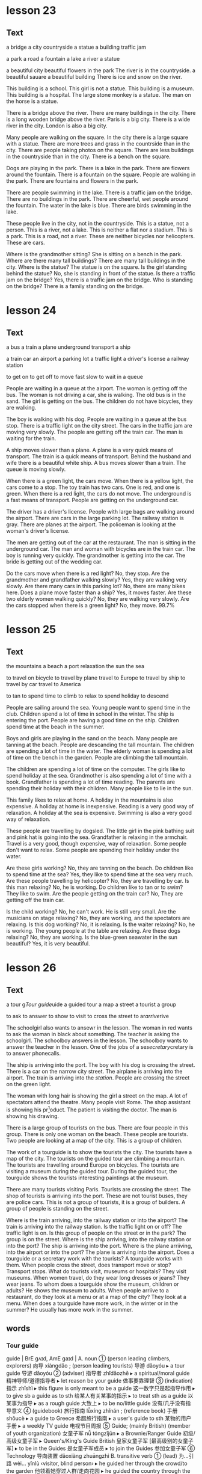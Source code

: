 * lesson 23
** Text

a bridge
a city
countryside
a statue
a building
traffic jam

a park
a road
a fountain
a lake
a river
a statue

a beautiful city
beautiful flowers in the park
The river is in the countryside.
a beautiful sauare
a beautiful building
There is ice and snow on the river.

This building is a school.
This girl is not a statue.
This building is a museum.
This building is a hospital.
The large stone monkey is a statue.
The man on the horse is a statue.

There is a bridge above the river.
There are many buildings in the city.
There is a long wooden bridge above the river.
Paris is a big city.
There is a wide river in the city.
London is also a big city.

Many people are walking on the square.
In the city there is a large square with a statue.
There are more trees and grass in the countrside than in the city.
There are people taking photos on the square.
There are less buildings in the countryside than in the city.
There is a bench on the square.

Dogs are playing in the park.
There is a lake in the park.
There are flowers around the fountain.
There is a fountain on the square.
People are walking in the park.
There are fountains and flowers in the park.

There are people swimming in the lake.
There is a traffic jam on the bridge.
There are no buildings in the park.
There are cheerful, wet people around the fountain.
The water in the lake is blue.
There are birds swimming in the lake.

These people live in the city, not in the countryside.
This is a statue, not a person.
This is a river, not a lake.
This is neither a flat nor a stadium. This is a park.
This is a road, not a river.
These are neither bicycles nor helicopters. These are cars.

Where is the grandmother sitting? She is sitting on a bench in the park.
Where are there many tall buildings? There are many tall buildings in the city.
Where is the statue? The statue is on the square.
Is the girl standing behind the statue? No, she is standing in front of the
statue.
Is there a traffic jam on the bridge? Yes, there is a traffic jam on the bridge.
Who is standing on the bridge? There is a family standing on the bridge.

* lesson 24
** Text

a bus
a train
a plane
underground
transport
a ship

a train car
an airport
a parking lot
a traffic light
a driver's license
a railway station

to get on
to get off
to move
fast
slow
to wait in a queue

People are waiting in a queue at the airport.
The woman is getting off the bus.
The woman is not driving a car, she is walking.
The old bus is in the sand.
The girl is getting on the bus.
The children do not have bicycles, they are walking.

The boy is walking with his dog.
People are waiting in a queue at the bus stop.
There is a traffic light on the city street.
The cars in the traffic jam are moving very slowly.
The people are getting off the train car.
The man is waiting for the train.

A ship moves slower than a plane.
A plane is a very quick means of transport.
The train is a quick means of transport.
Behind the husband and wife there is a beautiful white ship.
A bus moves slower than a train.
The queue is moving slowly.


When there is a green light, the cars move.
When there is a yellow light, the cars come to a stop.
The toy train has two cars. One is red, and one is green.
When there is a red light, the cars do not move.
The underground is a fast means of transport.
People are getting on the underground car.

The driver has a driver's license.
People with large bags are walking around the airport.
There are cars in the large parking lot.
The railway station is gray.
There are planes at the airport.
The policeman is looking at the woman's driver's license.

The men are getting out of the car at the restaurant.
The man is sitting in the underground car.
The man and woman with bicycles are in the train car.
The boy is running very quickly.
The grandmother is getting into the car.
The bride is getting out of the wedding car.

Do the cars move when there is a red light? No, they stop.
Are the grandmother and grandfather walking slowly? Yes, they are walking very
slowly.
Are there many cars in this parking lot? No, there are many bikes here.
Does a plane move faster than a ship? Yes, it moves faster.
Are these two elderly women walking quickly? No, they are walking very slowly.
Are the cars stopped when there is a green light? No, they move.
99.7%
* lesson 25
** Text
the mountains
a beach
a port
relaxation
the sun 
the sea

to travel on bicycle 
to travel by plane
travel to Europe
to travel by ship
to travel by car
travel to America

to tan
to spend time
to climb
to relax 
to spend holiday 
to descend

People are sailing around the sea.
Young people want to spend time in the club.
Children spend a lot of time in school in the winter.
The ship is entering the port.
People are having a good time on the ship.
Children spend time at the beach in the summer.

Boys and girls are playing in the sand on the beach.
Many people are tanning at the beach.
People are descanding the tall mountain.
The children are spending a lot of time in the water.
The elderly woman is spending a lot of time on the bench in the garden.
People are climbing the tall mountain.

The children are spending a lot of time on the computer.
The girls like to spend holiday at the sea.
Grandmother is also spending a lot of time with a book.
Grandfather is spending a lot of time reading.
The parents are spending their holiday with their children.
Many people like to lie in the sun.

This family likes to relax at home.
A holiday in the mountains is also expensive.
A holiday at home is inexpensive.
Reading is a very good way of relaxation.
A holiday at the sea is expensive.
Swimming is also a very good way of relaxation.

These people are travelling by dogsled.
The little girl in the pink bathing suit and pink hat is going into the sea.
Grandfather is relaxing in the armchair.
Travel is a very good, though expensive, way of relaxation.
Some people don't want to relax.
Some people are spending their holiday under the water.

Are these girls working? No, they are tanning on the beach.
Do children like to spend time at the sea? Yes, they like to spend time at the
sea very much.
Are these people travelling by helicopter? No, they are travelling by car.
Is this man relaxing? No, he is working.
Do children like to tan or to swim? They like to swim.
Are the people getting on the train car? No, They are getting off the train car.

Is the child working? No, he can't work. He is still very small.
Are the musicians on stage relaxing? No, they are working, and the spectators
are relaxing.
Is this dog working? No, it is relaxing.
Is the waiter relaxing? No, he is working. The young people at the table are
relaxing.
Are these dogs relaxing? No, they are working.
Is the blue-green seawater in the sun beautiful? Yes, it is very beautiful.

* lesson 26
** Text

a tour g[[Tour guide]]uide
a guided tour 
a map
a street 
a tourist
a group

to ask
to answer
to show
to visit
to cross the street
to ar[[arrive]]rive

The schoolgirl also wants to ansewr in the lesson.
The woman in red wants to ask the woman in black about something.
The teacher is asking the schoolgirl.
The schoolboy answers in the lesson.
The schoolboy wants to answer the teacher in the lesson.
One of the jobs of a se[[secretary]]cretary is to answer phonecalls.

The ship is arriving into the port.
The boy with his dog is crossing the street.
There is a car on the narrow city street.
The airplane is arriving into the airport.
The train is arriving into the [[station]].
People are crossing the street on the green light.

The woman with long hair is showing the girl a street on the map.
A lot of spectators attend the theatre.
Many people visit Rome.
The shop assistant is showing his pr[fn:3]oduct.
The patient is visiting the doctor.
The man is showing his drawing.

There is a large group of tourists on the bus.
There are four people in this group.
There is only one woman on the beach.
These people are tourists.
Two people are looking at a map of the city.
This is a group of children.

The work of a tourguide is to show the tourists the city.
The tourists have a map of the city.
The tourists on the guided tour are climbing a mountain.
The tourists are travelling around Europe on bicycles.
The tourists are visiting a museum during the guided tour.
During the guided tour, the tourguide shows the tourists interesting paintings at
the museum.

There are many tourists visiting Paris.
Tourists are crossing the street.
The shop of tourists is arriving into the port.
These are not tourist buses, they are police cars.
This is not a group of tourists, it is a group of builders.
A group of people is standing on the street.

Where is the train arriving, into the railway station or into the airport? The
train is arriving into the railway station.
Is the traffic light on or off? The traffic light is on.
Is this group of people on the street or in the park? The group is on the
street.
Where is the ship arriving, into the railway station or into the port? The ship
is arriving into the port.
Where is the plane arriiving, into the airport or into the port? The plane is
arriving into the airport.
Does a tourguide or a secretary work with the tourists? A tourguide works with
them.
When people cross the street, does transport move or stop? Transport stops.
What do tourists visit, museums or hospitals? They visit museums.
When women travel, do they wear long dresses or jeans? They wear jeans.
To whom does a tourguide show the museum, children or adults? He shows the
museum to adults.
When people arriive to a restaurant, do they look at a menu or at a map of the
city? They look at a menu.
When does a tourguide have more work, in the winter or in the summer? He usually
has more work in the summer.
** words
*** Tour guide
guide | BrE ɡʌɪd, AmE ɡaɪd |
 A. noun
 ① (person leading climbers, explorers) 向导 xiàngdǎo ; (person leading tourists) 导游 dǎoyóu
  ▸ a tour guide 导游 dǎoyóu
 ② (adviser) 指导者 zhǐdǎozhě
  ▸ a spiritual/moral guide 精神导师/道德指导者
  ▸ let reason be your guide 做事要靠理智
 ③ (indication) 指示 zhǐshì
  ▸ this figure is only meant to be a guide 这一数字只是起指导作用
  ▸ to give sb a guide as to sth 给某人有关某事的指示
  ▸ to treat sth as a guide 以某事为指导
  ▸ as a rough guide 大致上
  ▸ to be no/little guide 没有/几乎没有指导意义
 ④ (guidebook) 旅行指南 lǚxíng zhǐnán ; (reference book) 手册 shǒucè
  ▸ a guide to Greece 希腊旅行指南
  ▸ a user's guide to sth 某物的用户手册
  ▸ a weekly TV guide 电视节目周报
 ⑤ Guide; (mainly British) (member of youth organization) 女童子军 nǚ tóngzǐjūn
  ▸ a Brownie/Ranger Guide 初级/高级女童子军
  ▸ Queen's/King's Guide British 皇家女童子军 [最高级别的女童子军]
  ▸ to be in the Guides 是女童子军成员
  ▸ to join the Guides 参加女童子军
 ⑥ Technology 导向装置 dǎoxiàng zhuāngzhì
 B. transitive verb
 ① (lead) 为…引路 wèi… yǐnlù ‹visitor, blind person›
  ▸ he guided her through the crowd/to the garden 他领着她穿过人群/走向花园
  ▸ he guided the country through the war/to victory 他领导全国度过战争时期/走向胜利
  ▸ he guided the conversation away from personal matters 他把话题从私事上扯开
 ② (direct) 牵引 qiānyǐn ‹rope, cable, thread›; 驾驶 jiàshǐ ‹ship›
 ③ (influence) 指导 zhǐdǎo ‹person, behaviour, action›
  ▸ let your common sense guide you 依照常识行事吧
  ▸ be guided by my advice 听我的建议吧
 ④ Aerospace, Military 导引 dǎoyǐn ‹rocket, missile, spacecraft›
*** arrive
arrive | BrE əˈrʌɪv, AmE əˈraɪv | intransitive verb
 ① (reach destination) 到达 dàodá
  ▸ to arrive on the scene literal (of actor) 出场 figurative 到场 dàochǎng
 ② (appear) «time» 来临 láilín ; «product» 问世 wènshì
 ③
  ▸ to arrive at (reach) 达成 dáchéng ‹agreement, settlement› 作出 zuòchū ‹decision› 得出 déchū ‹conclusion›
 ④ (be born) 出生 chūshēng
 ⑤ figurative informal (be successful) 成功 chénggōng
*** secretary
secretary | BrE ˈsɛkrɪt(ə)ri, AmE ˈsɛkrəˌtɛri | noun
 ① Administration 秘书 mìshū
 ② (official of club etc.) 干事 gànshi
 ③ Secretary British Politics 大臣 dàchén ; US 部长 bùzhǎng
*** station
station | BrE ˈsteɪʃ(ə)n, AmE ˈsteɪʃ(ə)n |
 A. noun
 ① (train stop) 火车站 huǒchēzhàn ; (for underground train) 地铁站 dìtiězhàn
  ▸ I get off at the next station 我在下一站下车
  ▸ the station platform 站台
 ②
  ▸ (police office) the station 警察局 jǐngchájú
 ③ Television (company, building) 电视台 diànshìtái ; (programming) 电视节目 diànshì jiémù ; (frequency) 电视频道 diànshì píndào
  ▸ to tune to or into another station 换一个台
 ④ Radio (company, building) 电台 diàntái ; (programming) 电台节目 diàntái jiémù ; (frequency) 电台频道 diàntái píndào
  ▸ to tune to or into another station 换一个台
 ⑤ Military (base) 军事基地 jūnshì jīdì ; (people at base) 驻军 zhùjūn
  ▸ on a station 在基地里
 ⑥ Australian, New Zealand (farm) 大牧场 dà mùchǎng
 ⑦ (place for particular activity) 站 zhàn
  ▸ an agricultural research station 农业研究所
  ▸ a pollution monitoring station 污染监测站
 ⑧ dated formal (social rank) 社会地位 shèhuì dìwèi
  ▸ one's station in life 所处的阶层
  ▸ to get ideas above one's station 抱有超出自己身份的想法
 ⑨ (work post) 岗位 gǎngwèi
 ⑩
  ▸ Station of the Cross (religious picture or carving) 苦路十四处之图 kǔlù shísì chù zhī tú [描写耶稣受难的画像]
  ▸ the Stations of the Cross 耶稣苦路十四处之图
  ▸ to do the Stations of the Cross 做苦路祈祷 zuò kǔlù qídǎo
 B. transitive verb 派驻 pàizhù
  ▸ troops stationed abroad 驻外部队
  ▸ they're stationed in Germany 他们驻扎在德国
  ▸ they stationed two police officers in the grounds of the house 他们在那幢房子周围派了两名警官巡视
 C. to station oneself reflexive verb 待在某处 dāi zài mǒu chù
  ▸ she stationed herself at the window to await his return 她守在窗前等他回来
  ▸ he stationed himself behind the door 他藏在门后 tā cáng zài mén hòu

* lesson 27
** Text
morning 
evening
breakfast
lunch
dinner
holiday

to eat breakfast
to eat lunch
to eat dinner
to celebrate
to congratulate
to give as a present 

birthday
evening walk
winter evening
sunny moring
evening by the sea
present

There are few cars on the streets at night.
This is a business lunch.
Both children and adults like presents very much.
Cat also does not like to get up early in the morning very much.
Adults do not like to get up early in the morning very much.
The man drinks coffee and reads the newspaper in the morning before work.

The business woman is eating lunch on the bench in the park.
People eat dinner in the evening after work.
People eat breakfast in the morning.
The young husband and wife are eating lunch on the grass.
people eat lunch during the day.
People sleeping at night.

There are many beautiful dishes on the holiday table.
A birthday is a joyous holiday.
It is a big job to cook for a holiday.
They bring presents for the bridegroom and bride.
They bring presents on a birthday.
Dinner in a beautiful restaurant is a good way to relax after a working day.

The adults are celebrating a wedding.
The young man is giving the girl flowers.
The young man is giving the girl a toy.
A car is an expensive present.
The young people are having a good time at the party.
The children are celebrating a birthday.

This girl is sad, because she is not celebrating her birthday.
The girl is celebrating her birthday.
The parents and their children are having breakfast in the morning.
The parents and the children are having lunch during the day.
There is a lot of delicious food at the holiday table.
The family is having dinner in the evening.

Do children like to celebrate their birthday? Yes, they like to celebrate 
holidays very much.
Do people sleep or eat lunch at night? People sleep at night.
Do people tan in the evening or in the morning? People tan in the morning.
Do people eat breakfast or eat dinner in the morning? People eat breakfast in
the morning.
Is a birthday a sad or a joyous holiday? A birthday is a joyous holiday.
Do they usually drink orange juice for breakfast or for dinner? They usually
drink orange juice for breakfast.

Do they eat meat for lunch? Yes, a lot of people eat meat for lunch.
Do they eat bread and butter for breakfast? Yes, they do.
Do the guests like the party? Yes, the guests like the party very much.
Do they eat eggs for breakfast or lunch? They usually eat eggs for
breakfast.
Do they drink wine for breakfast ?No, They usually drink wine for
diiner and for lunch. 
Do they eat cheese for breakfast? Yes, they do.

* lesson 28
** Text
a forest
a desert
a view of the sea
a palm 
a cactus
a view of the mountains

a squirrel
a swan
a seagull
a camel
a turtle
a parrot

animals
vegetables
good weather
bad weather
fruits
plants

Cacti grow in the desert.
This cactus grows in the window.
There is no water in the desert, only sand.
Trees do not grow in the desert.
Many trees grow in the forest.
This is a view of the mountains covered with snow.

The man is travelling across the desert on a camel.
The squirrel is eating on the park bench.
There is a camel near the palm.
There is a beautiful green forest around the small lake.
A woman is feeding the squirrel from her hand.
A palm grows on the beach.

A turtle lives in the sea.
A squirrel lives in a tree in the forest.
A seagull flies above the sea.
This parrot lives in a house.
A parrot also lives in the forest.
A swan lives in the lake.

A cucumber and a tomato are vegetables.
An apple, an orange, and a banana are all fruits.
A potato is a vegetable, not a fruit.
A pear is a fruit, not a vegetable.
Fruits grow on trees.
Vegetables and fruits are good food.

A dog is an animal.
A squirrel is an animal that lives in the forest.
A camel is an animal that lives in the desert.
Some animals live in a house.
Many animals live in the sea.
A cat is also an animal.

There are many plants in the sea.
There are very few plants in the desert.
A cactus is a plant.
Flowers are plants.
Trees are plants.
A palm is a plant.

People do not like to walk in bad weather.
This is a view of the sea in good weather.
Both people and animals like good weather.
Sunny weather is good weather.
This is a view of the city in bad weather.
Rainy weather is bad weather.
* lesson 29
** text
*** one
 Who is waiting at the door? The dog.
 Who is sitting on the pink stool? The young artist.
 Who is carrying the flowers? The bride.
 Who is crying in bed? The child.
 Who is singing and playing the guitar? The musician.
 Who is drinking from the puddle? The horse.
*** two
 Where is the child sitting? He is sitting on his father's shoulders.
 Where does the turtle live? It lives in the sea.
 Where are the shirts? They are in the closet.
 Where are the dishes? They are in the tray.
 Where are the actors performing? They are performing in the park.
 Where is the man sitting? He is sitting in a large blue chair.
*** three
 How many windows are there in this room? There is one window in the room.
 How many dogs are playing in the park? There are two dogs playing in the park.
 How many people are in this photograph? There are three people in the
 photograph.
 How many palms are growing on the beach? There are two palms growing on the
 beach.
 How many legs does a giraffe have? A giraffe has four legs.
 How many chairs are around the table? There are five chairs around the table.
*** Four
 What colour is the grass at the stadium? It is green.
 What colour is the car on the mountain road? It is white.
 What colour is the train? It is blue.
 What colour are the flowers around the fountain? They are red and yellow.
 What colour are the legs of this bird? They are pink.
 What colour is the girl's dress? It is violet.
*** Five 
 What is the man holding in his hand? He is holding a pair of glasses.
 What are the guests bringing? They are bringing presents.
 What is the boy eating? He is eating bread.
 What is the doctor putting on? She is putting on white gloves.
 What are they selling in the shop? They are selling clothes there.
 What are the travellers looking at? They are looking at the mountaiins covered
 with snow.
*** Six
 What is the boy doing? He is giving the woman a banana.
 What is the sportsman doing? He is jumping at the stadium.
 What is the girl doing? She is drawing.
 What are the tourists doing? They are taking photographs.
 What is the doctor doing? He is treating the patient.
 What are the young people doing? They are dancing.
*** Seven
 Who is the grandfather hugging? He is hugging his granddaughter.
 Which bird has a long neck? A swan has a long neck.
 Who is the mother kissing? She is kissing her little son.
 Which animal has a very long neck? A giraffe has a very long neck.
 When are the trees covered with snow? In the winter.
 When are the leaves on the trees yellow? In the autumn.
*** Eight
 Is there a clock in the room? Yes, there is a clock here.
 Is there a television in the kitchen? No, there is no television here.
 Are there any spectators at the theatre? Yes, there are some spectators here.
 Are there fruits on the table? No, there are no fruits here.
 Is there food in the refrigerator? Yes, there is a lot of food here.
 Is there a bench near the house? Yes, there is a bench here.
*** Nine
 Is the child on the floor or on the sofa? The child is on the floor.
 Is the child laughing or crying? He is laughing.
 Is this an artist or a musician? This is an artist.
 Is the person working or relaxing? He is relaxing.
 Is this a street in the city or a road in the countryside？This is a road in the
 countryside.
 Are people swimming in the sea or in the river? They are swimming in the sea.
*** Ten
 This is a aquare in a big city. There are groups of tourists on the square.
 There are many beautiful buildings around the square.
 This is a train car. A policeman in a grey cap and blue shirt is sitting in the
 train car. He is sleeping.
 This man is an artist. There are many paintings around him. On the paintings are
 views of the cities.
 This is the city beach. The beach is near a bridge. Young people are playing
 on the beach.
 These are swans on the ice. They are white and grey. Swans are very beautiful
 birds.
 The young woman is sitting on the beach. There is good sunny weather oat the sea.The
 woman is paying with sand.

** Words
*** stool 
stool | BrE stuːl, AmE stul | noun
 ① (seat) 凳子 dèngzi
  ▸ high stool 高脚凳
  ▸ to fall between two stools (mainly British) figurative 两头落空
 ② (faeces) 粪便 fènbiàn
*** artist
artist | BrE ˈɑːtɪst, AmE ˈɑrdəst | noun
 ① (general) 艺术家 yìshùjiā ; (painter) 画家 huàjiā
 ② informal (skilled person) 能手 néngshǒu
*** carry
carry | BrE ˈkari, AmE ˈkɛri |
 A. transitive verb
 ① (support and take) 抱 bào ‹child›; 拿 ná ‹suitcase, umbrella›; 搬 bān ‹box, chair›; «more than two people» 抬 tái
  ▸ she carried the baby in her arms 她把孩子抱在怀里
  ▸ they carried the injured man away on a stretcher 他们用担架把伤员抬走了
  ▸ will you carry the tray out, please 请你把托盘端出去好吗 → coal 2
 ② (take in vehicle) 运送 yùnsòng
  ▸ the minibus carries 12 people 这辆中巴可载 12 人
 ③ (transport on air or water) 带走 dàizǒu
  ▸ his hat was carried away by a gust of wind 他的帽子被一阵风吹走了
  ▸ the tide carried the boat back towards the shore 潮水把船冲回岸边
 ④ (act as conduit for) «pipe» 输送 shūsòng ‹water, oil, gas›; «line, wire» 传导 chuándǎo ‹sound, signal, electricity›
  ▸ the veins carry blood back to the heart 静脉将血液输送回心脏
 ⑤ (take to place, position) 推进 tuījìn
  ▸ to carry sth too far 把某事做得太过分
  ▸ she carries modesty to extremes 她谦虚得过了头
  ▸ her abilities carried her to the top of her profession 她的才能使她在本行业出类拔萃
  ▸ the war was carried into enemy territory 战事推进到了敌方境内
 ⑥ (have with one) 带有 dàiyǒu
  ▸ I don't usually carry much cash with me 我通常不多带现金
  ▸ he will carry the memory with him for the rest of his life 他将一生铭记这一切
  ▸ to carry sth in one's head or mind 牢记某事物
 ⑦ (publish) «newspaper, magazine, poster» 刊登 kāndēng ‹news, information›; (broadcast) «programme» 播出 bōchū ‹news, information›
 ⑧ (be marked by) «object» 附有 fùyǒu ‹label, symbol›
  ▸ the notepaper carries the company logo 信纸上印有公司的标识
 ⑨ (have as quality, feature) 具有 jùyǒu ‹conviction, authority›; (have as a result) «job, venture, plan, crime» 带来 dàilái ‹risk, boredom, excitement, penalty›
  ▸ the offence carries a maximum fine of £50 这种违法行为最高可处 50 英镑罚款
  ▸ the new post carries increased responsibility 这一新职位的责任更大
  ▸ the video recorder carries a 12-month guarantee 这部录像机保修 12 个月
  ▸ to carry weight 有影响力
 ⑩ (be pregnant with) 怀 huái
  ▸ she is carrying twins 她怀了双胞胎
  ▸ the elephant carries its young for 22 months 大象孕期有 22 个月
 ⑪ Medicine (be infected with) 携带 xiédài ‹germ, virus›; 传染 chuánrǎn ‹disease, condition›
 ⑫ Business (stock, sell) «shop, trader» 出售 chūshòu ‹goods, brand›
 ⑬ (support weight of) «pillars» 支撑 zhīchēng ‹weight›; «road, bridge, table» 承载 chéngzài ‹load›
 ⑭ (take responsibility for) 承担 chéngdān
  ▸ he is carrying the entire department 他主持着整个部门的工作
  ▸ we can't afford to carry passengers 我们养不起闲人
  ▸ to carry a (heavy) burden or load 肩负重担
 ⑮ (win) 在…中获胜 zài… zhōng huòshèng ‹battle, argument, match›; 攻占 gōngzhàn ‹fortress, town›; 打败 dǎbài ‹enemy, opponent›
  ▸ to carry the day 获胜
  ▸ to carry all or everything before one 大获全胜
 ⑯ (approve) 使…获得通过 shǐ… huòdé tōngguò ‹amendment, bill, proposal›
  ▸ the motion was carried by 25 votes to 13 这一动议以 25 票对 13 票获得通过
 ⑰ (gain in election) «candidate, party» 在…获得多数票 zài… huòdé duōshùpiào ‹state, district›
 ⑱ (persuade) «person, speech» 打动 dǎdòng ‹audience, voters›
  ▸ he carried the congregation with him 他打动了教堂会众
 ⑲ Mathematics 使…进位 shǐ… jìnwèi ‹number›
 B. intransitive verb
 ① (be audible) «sound, voice» 传到远处 chuándào yuǎnchù
  ▸ the noise of the explosion carried several miles 爆炸声传到了几英里外
 ② (go) «missile» 射出一定距离 shèchū yīdìng jùlí
  ▸ the ball carried over the boundary 球出界了
 C. to carry oneself reflexive verb (move, behave) 保持姿态 bǎochí zītài
  ▸ she carried herself like a model 她举手投足像个模特
  ▸ he carried himself with dignity 他举止庄重 tā jǔzhǐ zhuāngzhòng
 D. noun informal (in sb's arms) 抱 bào ; (on sb's back) 背 bēi ; (transporting in a vehicle) 送 sòng
  ▸ to give sb a carry 送某人一程 PHRASAL VERBS carry away: transitive verb [carry sb away] 使失去自制力 shǐ shīqù zìzhìlì
  ▸ he was carried away by the splendour of the palace 他被壮观的宫殿完全吸引住了
  ▸ sorry I'm late: I was trying out my new computer and I got carried away 对不起，我来晚了；我在试用新电脑，结果忘了时间 carry back: transitive verb [carry sb back] 使回想起过去 shǐ huíxiǎng qǐ guòqù
  ▸ to carry sb back to sth; 使某人回想起某事物
  ▸ the smell of the sea air carried her back to childhood holidays 大海的气息使她回想起儿时度假的情景 carry forward transitive verb [carry sth forward, carry forward sth]
 ① (transfer to new page or account) 结转 jiézhuǎn ‹balance, figure, total›
 ② (keep to use or deal with later) «person, company» 冲转 chōngzhuàn ‹sum, loss›carry off: transitive verb
 ① [carry sb/sth off, carry off sb/sth] (take by force) 强行带走 qiángxíng dàizǒu
  ▸ she was carried off by the terrorists 她被恐怖分子抓走了
  ▸ the burglars carried off the family silver 窃贼们盗走了家里的银器
 ② [carry off sth] (win) 赢得 yíngdé ‹prize, honour›
 ③ [carry sth off, carry off sth] (succeed with) 成功处理 chénggōng chǔlǐ
  ▸ to carry it off 轻松应付过去
  ▸ she carried the speech off brilliantly 她十分出色地完成了演讲
  ▸ he was unable to carry off the deception 他的诡计没能得逞
 ④ [carry sb off, carry off sb] (kill) «disease» 导致…死亡 dǎozhì… sǐwáng
  ▸ she was carried off by cancer 她被癌症夺去了生命 carry on
 A. intransitive verb
 ① (continue, resume activity) 继续 jìxù
  ▸ if it carries on raining, we'll have to cancel the match 如果雨下个不停的话，我们将不得不取消比赛
  ▸ I'll carry on with this work after lunch 午饭后我会继续做这个工作
 ② (mainly British) (continue in same direction) 继续行进 jìxù xíngjìn
  ▸ to carry on down or along the road (in car) 沿路一直开下去 (on foot) 沿路一直走下去
 ③ informal (behave) 有某种举止 yǒu mǒu zhǒng jǔzhǐ
  ▸ that's no way to carry on 绝不可以有那样的行为
 ④ informal (make fuss) 不断抱怨 bùduàn bàoyuàn
  ▸ to carry on about sb/sth; 不停抱怨某人/某事物
 ⑤ informal dated (have love affair) 有暧昧关系 yǒu àimèi guānxì
  ▸ to carry on with sb; 与某人关系暧昧
 B. [carry on sth] transitive verb
 ① (conduct) 经营 jīngyíng ‹business›; 从事 cóngshì ‹work, trade›; 进行 jìnxíng ‹negotiations, conversation, research›
  ▸ they carried on a correspondence for several years 他们保持了好几年通信联系
 ② (continue) 继续保持 jìxù bǎochí ‹tradition›; 继续经营 jìxù jīngyíng ‹family business›; 继续进行 jìxù jìnxíng ‹conversation, activity›carry out transitive verb [carry out sth, carry sth out]
 ① (go through with) 实行 shíxíng ‹plan, policy, reform›; 执行 zhíxíng ‹order, instruction, mission›; 履行 lǚxíng ‹duty, promise›
  ▸ do you think she will carry out her threat? 你认为她会把威胁付诸行动吗？
 ② (conduct) 进行 jìnxíng ‹research, repair›; 实施 shíshī ‹attack›carry over
 A. transitive verb [carry over sth, carry sth over]
 ① (transfer) 使继续下去 shǐ jìxù xiaqu
  ▸ she carried her business problems over into her private life 她把工作上的问题带到了自己的私人生活中
  ▸ this custom has been carried over from the 19th century 这一习俗从 19 世纪保持至今
 ② (postpone) 推迟 tuīchí ‹event›
  ▸ this debate has been carried over from the last meeting 这一争议是上次会议遗留下来的
 ③ Finance = carry forwardB. intransitive verb 继续存在 jìxù cúnzài
  ▸ these attitudes have carried over from childhood 童年时期形成的这些观念一直保持至今 carry through: transitive verb
 ① [carry through sth, carry sth through] (accomplish) 顺利完成 shùnlì wánchéng
  ▸ to carry through the reforms 把改革进行到底
 ② [to carry sb through] (help to survive) «courage, sense of humour» 帮助…渡过难关 bāngzhù… dùguo nánguān
  ▸ his determination carried him through the ordeal 他靠坚定的信心熬过了这场磨难
*** flower
flower | BrE ˈflaʊə, AmE ˈflaʊ(ə)r |
 A. noun
 ① (bloom) 花 huā
  ▸ to be in/come into flower; 开花 kāihuā
  ▸ to be in full flower literal 盛开 figurative 盛行 shèngxíng
  ▸ to arrange flowers 插花 chāhuā
  ▸ a bunch or bouquet of flowers 一束花
  ▸ ‘no flowers by request’ “不收花圈”
 ② (plant) 开花植物 kāihuā zhíwù
  ▸ wild flowers 野花
  ▸ to plant/sow/grow flowers 种花
 B. intransitive verb
 ① literal «plant, tree» 开花 kāihuā
 ② figurative (develop) «movement» 繁荣 fánróng ; «friendship, talent, young person» 发展成熟 fāzhǎn chéngshú
  ▸ she has flowered into a great writer 她已经成长为一位伟大的作家
*** bride
flower | BrE ˈflaʊə, AmE ˈflaʊ(ə)r |
 A. noun
 ① (bloom) 花 huā
  ▸ to be in/come into flower; 开花 kāihuā
  ▸ to be in full flower literal 盛开 figurative 盛行 shèngxíng
  ▸ to arrange flowers 插花 chāhuā
  ▸ a bunch or bouquet of flowers 一束花
  ▸ ‘no flowers by request’ “不收花圈”
 ② (plant) 开花植物 kāihuā zhíwù
  ▸ wild flowers 野花
  ▸ to plant/sow/grow flowers 种花
 B. intransitive verb
 ① literal «plant, tree» 开花 kāihuā
 ② figurative (develop) «movement» 繁荣 fánróng ; «friendship, talent, young person» 发展成熟 fāzhǎn chéngshú
  ▸ she has flowered into a great writer 她已经成长为一位伟大的作家
*** cry
cry | BrE krʌɪ, AmE kraɪ | 
 A. intransitive verb 
 ① (weep) 哭 kū ; (shed tears) 流泪 liúlèi 
  ▸ to cry about or over sth; 为某事物而哭泣 
  ▸ to cry for sth/sb; (because of) 因为某事物/某人而哭泣 (calling for) 哭着要某物/某人 
  ▸ to cry with pain/hunger 疼/饿得直哭 
  ▸ to cry with laughter 笑出眼泪 
  ▸ to cry for joy 喜极而泣 
  ▸ to cry over spilt milk figurative 为无法挽回的事忧伤 
 ② (call out) = cry out A
 ③ Zoology «bird» 鸣 míng ; «animal» 嗥叫 háojiào 
 B. transitive verb 
 ① (weep) 流出 liúchū 
  ▸ to cry tears of joy 喜极而泣 
  ▸ to cry oneself to sleep 哭到睡着 kū dào shuìzháo 
 ② (shout) 大声表示 dàshēng biǎoshì ‹approval, dismay›; 大声发出 dàshēng fāchū ‹warning›; «vendor» 叫卖 jiàomài ‹wares›
  ▸ ‘look out!’he cried “小心！”他喊道 
 C. noun 
 ① (call) 叫喊 jiàohǎn ; (of vendor) 叫卖声 jiàomài shēng ; (in protest) 呐喊 nàhǎn 
  ▸ to utter a cry 发出一声叫喊 
  ▸ a cry for help 呼救声 
  ▸ to be a cry for help/attention figurative 迫切需要帮助/注意 
  ▸ to be a far cry from sth 与某事物大相径庭 
 ② Zoology 叫声 jiàoshēng ; (huntsman) 吠声 fèi shēng 
  ▸ to be in full cry literal 吠叫着紧追不舍 figurative 大声疾呼 dà shēng jí hū 
  ▸ to be in full cry against sb «crowd» 激情呐喊反对某人 
 ③ (demand) 呼声 hūshēng ; (slogan) 口号 kǒuhào 
  ▸ a cry for/against sth; 支持/反对某事物的呼声 
 ④ (weeping) 哭 kū ; (fit of weeping) 一阵哭泣 yīzhèn kūqì 
  ▸ to have a good cry 大哭一场 
  ▸ to have a cry over sth; 因某事物而哭泣 PHRASAL VERBS cry down transitive verb [cry sth down, cry down sth] dated 贬低 biǎndī ‹efforts, success›cry off intransitive verb British informal 打退堂鼓 dǎ tuìtánggǔ 
  ▸ to cry off from doing sth; 变卦不做某事 cry out 
 A. intransitive verb (call out) 呼喊 hūhǎn ; (yell) 叫喊 jiàohǎn 
  ▸ to cry out to sb; 朝某人叫喊 
  ▸ to cry out for sth/sb; literal 呼喊着要求得到某物/某人 figurative 迫切需要某物/某人 pòqiè xūyào mǒu wù/mǒu rén 
  ▸ to cry out for help 大声呼救 
  ▸ for crying out loud! informal 我的天哪！ 
  ▸ to cry out in pain/ecstasy 痛得/狂喜得大叫 
 B. transitive verb 
  ▸ to cry one's eyes/heart out 痛哭流涕 tòngkū liú tì 
*** child
child | BrE tʃʌɪld, AmE tʃaɪld | noun plural children
 ① (non-adult) 儿童 értóng, 小孩 xiǎohái
  ▸ when I was a child 我小时候
  ▸ a child of six 6 岁的小孩
  ▸ a child star/prodigy 童星/神童
  ▸ to be child's play 是轻而易举的事
  ▸ spare the rod and spoil the child proverb 孩子不打不成器
  ▸ the child is father to the man proverb 三岁看到老
  ▸ to be with child archaic 怀孕
 ② 子女 zǐnǚ [可指儿子或女儿]
  ▸ her mother's child 有其母必有其女
 ③ (immature person) 孩子气的人 háiziqì de rén
  ▸ don't be such a child! 别孩子气啦！
 ④ (inexperienced person) 幼稚的人 yòuzhì de rén
 ⑤ figurative (product) 产物 chǎnwù
  ▸ a child of the 60s/of nature 60 年代的人/大自然之子
 ⑥ children (descendants) 后代 hòudài
*** guitar
guitar | BrE ɡɪˈtɑː, AmE ɡəˈtɑr | noun 吉他 jíta
  ▸ to play the guitar 弹吉他
  ▸ a guitar player 吉他弹奏者
*** musician
musician | BrE mjuːˈzɪʃ(ə)n, AmE mjuˈzɪʃən | noun 音乐家 yīnyuèjiā
*** puddle
puddle | BrE ˈpʌd(ə)l, AmE ˈpədl | noun 水洼 shuǐwā
*** shoulder
shoulder | BrE ˈʃəʊldə, AmE ˈʃoʊldər |
 A. noun
 ① countable Anatomy 肩 jiān
  ▸ to have round/broad/
narrow shoulders 长着溜肩/宽肩/窄肩
  ▸ to carry sb on one's shoulders 背某人
  ▸ to carry sb shoulder high 把某人举到肩上
  ▸ to look (back) over one's shoulder 回过头去看
  ▸ to stand shoulder to shoulder (with sb) （和某人）肩并肩站立
  ▸ to work shoulder to shoulder figurative 齐心协力
  ▸ a shoulder to cry on figurative 倾诉对象
  ▸ to fall on sb's shoulders figurative «responsibility» 落到某人肩上
  ▸ to put one's shoulder to the wheel figurative 全力以赴
  ▸ straight from the shoulder figurative 直截了当地
 ② usually plural countable (part of garment) 肩部 jiānbù
  ▸ padded shoulders 有衬垫的肩部
 ③ uncountable Cooking 肩肘肉 jiānzhǒu ròu
  ▸ a shoulder of lamb 羊前腿连肩肉
 ④ countable (of mountain, hill) 山肩 shānjiān
 ⑤ countable (of road) 路肩 lùjiān
 B. transitive verb
 ① (take on one's shoulder) 扛起 kángqǐ
 ② figurative (take on) 承担 chéngdān ‹blame, responsibility›
 ③ (push with shoulder) 用肩推搡 yòng jiān tuīsǎng
  ▸ to shoulder sb aside/out of the way 肩部一顶把某人挤到一边儿去/挤开
*** turtle
turtle | BrE ˈtəːt(ə)l, AmE ˈtərdl | noun
 ① countable Zoology (marine) 海龟 hǎiguī ; (freshwater) 淡水龟 dànshuǐguī
  ▸ a fresh-water/mud turtle 淡水龟/泥龟
  ▸ a snapping turtle 鳄龟
  ▸ to turn turtle «boat» 倾覆
 ② uncountable Cooking 海龟肉 hǎiguī ròu
*** shirt
shirt | BrE ʃəːt, AmE ʃərt | noun 衬衫 chènshān
  ▸ to wear a shirt 穿衬衫
  ▸ to put on/take off one's shirt 穿上/
脱下衬衫
  ▸ to button up one's shirt 扣上衬衫的扣子
  ▸ a football/rugby/tennis/sports shirt 足球衫/橄榄球衫/网球衫/运动衫
  ▸ to lose one's shirt figurative informal 血本无归
  ▸ to put one's shirt on sth figurative informal 把全部家当押在某事物上
  ▸ keep your shirt on! figurative informal 保持镇静！
  ▸ to sell the shirt off sb's back figurative informal 为了筹钱卖光某人的全部家
  当
*** closet
closet | BrE ˈklɒzɪt, AmE ˈklɑzət |
 A. noun
 ① (mainly US) (cupboard) 壁橱 bìchú ; (for clothes) 衣橱 yīchú
 ② (room) 储藏室 chǔcángshì
 ③ dated (lavatory) 盥洗室 guànxǐshì
 ④
  ▸ figurative the closet 隐秘 yǐnmì
  ▸ to come out of the closet 公开自己的同性恋身份
  ▸ to bring sth/sb out of the closet 公开讨论某事物/某人 gōngkāi tǎolùn mǒu shìwù/mǒu rén
 B. adjective attributive 隐秘的 yǐnmì de
  ▸ a closet fascist/homosexual 潜伏的法西斯分子/不公开的同性恋
 C. transitive verb
  ▸ figurative to be closeted with sb 与某人关门密谈 yǔ mǒu rén guānmén mìtán
  ▸ to be closeted in the boardroom/with one's advisers 在董事会会议室/和顾问们密谈 zài dǒngshìhuì huìyìshì/hé gùwènmen mìtán
  ▸ a closeted world 封闭的世界 fēngbì de shìjiè
*** dish
dish | BrE dɪʃ, AmE dɪʃ |
 A. noun
 ① (plate) 盘子 pánzi
 ② (food) 一盘 yī pán
 ③ (recipe) 一道菜 yī dào cài
  ▸ a hot/side dish 热菜/小菜
 ④ (receptacle) 碟状物 diézhuàngwù
  ▸ a soap dish 肥皂碟
 ⑤ Television 抛物面天线 pāowùmiàn tiānxiàn
 ⑥ informal (good-looking person) 漂亮的人 piàoliang de rén ; (sexy person) 性感的人 xìnggǎn de rén
 B. dishes plural noun 待洗餐具 dài xǐ cānjù
  ▸ to do or wash the dishes 洗碗
 C. transitive verb (mainly British) informal dated 毁掉 huǐdiào ‹chances›
  ▸ to dish the dirt about or on sb/sth 说某人/某事的闲话 PHRASAL VERBS dish out transitive verb [dish out sth, dish sth out]
 ① (serve) 把…分到盘里 bǎ… fēndào pán li ‹food, helping›
 ② (distribute) 分发 fēnfā ‹money, leaflets›; 布置 bùzhì ‹homework›
 ③ (dole out) 提出 tíchū ‹advice›; 给予 jǐyǔ ‹punishment, insults›
  ▸ to dish it out informal 数落人 dish up transitive verb [dish up sth, dish sth up]
 ① (serve) 端上 duānshang
  ▸ to dish up (the) dinner/the food 端上晚饭/饭菜
 ② (come up with) 提出 tíchū ‹argument, idea›; 找出 zhǎochū ‹excuse›
*** tray
tray | BrE treɪ, AmE treɪ | noun
 ① (for food etc.) 托盘 tuōpán
 ② (salver) [放名片、杯子或作为装饰物的] 浅盘 qiǎnpán
 ③ (for baking) 烤盘 kǎopán ; (for roasting) 烤肉盘 kǎoròupán ; (cooling rack) 网眼搁架 wǎngyǎn gējià
 ④ (for papers, letters) 文件盘 wénjiànpán
 ⑤ (for collecting drips) 接油盘 jiēyóupán
*** perform
perform | BrE pəˈfɔːm, AmE pərˈfɔrm |
 A. transitive verb
 ① (carry out) 做 zuò
  ▸ to perform an operation 施行手术
  ▸ to perform an important role 发挥重要作用
  ▸ a saint who performed numerous miracles 创造出无数奇迹的圣人
 ② (for entertainment) 表演 biǎoyǎn
  ▸ the violinist performed a solo 小提琴手演奏了一首独奏曲
  ▸ she performed the part of the queen 她扮演了女王的角色
  ▸ to perform tricks 耍把戏
 ③ (enact) 主持 zhǔchí ‹ceremony, ritual›
 B. intransitive verb
 ① (in play, film, concert etc.) 表演 biǎoyǎn
  ▸ to perform live; 现场演出
  ▸ to perform on the violin 演奏小提琴
  ▸ she performed brilliantly as Viola 她把维奥拉演得惟妙惟肖
 ② (conduct oneself) 表现 biǎoxiàn
  ▸ the students performed better in their exams than last year 学生们考得比去年好
 ③ (work, function) 运行 yùnxíng
  ▸ how is the machine performing? 机器的性能如何？
 ④ Business, Finance 业绩良好 yèjì liánghǎo
  ▸ the economy has been performing rather sluggishly 经济一直都很萧条
*** palm
palm
英 [pɑːm]   美 [pɑːm]  
n.
手掌;手心;棕榈树
v.
把…藏在手中(尤指玩戏法)
第三人称单数： palms 复数： palms 现在分词： palming 过去式： palmed 过去分词： palmed
*** grow
grow | BrE ɡrəʊ, AmE ɡroʊ |
 A. intransitive verb past tense grew past participle grown
 ① (increase in size naturally) 生长 shēngzhǎng
  ▸ her hair had grown very long 她的头发长得很长了
  ▸ to grow X inches/centimetres 长 X 英寸/厘米
  ▸ to grow (to) more than 20 feet long or to a length of more than 20 feet 长到 20 多英尺长
  ▸ to let one's hair/nails grow 蓄发/留指甲
  ▸ to grow from sth; 从…生长起来 ‹seed, bulb, acorn›
 ② (increase in measurable way) «business, money, profits» 增长 zēngzhǎng ; «membership, family» 增多 zēngduō
  ▸ the queue is growing 队列越排越长了
 ③ figurative (increase, develop) «pressure, ability, confidence» 增强 zēngqiáng ; «friendship, love» 加深 jiāshēn ; «anger, fear, crisis» 加剧 jiājù
  ▸ she continues to grow as an artist 身为艺术家，她在不断成长
  ▸ as I listened, my anger grew 我越听越生气
  ▸ to grow in strength/authority/importance/confidence; 在力量/权力/重要性/自信心方面得以增强
  ▸ she has grown in beauty/popularity 她比以前更美丽/更受欢迎了
 ④ (become) 渐渐变成 jiànjiàn biànchéng
  ▸ to grow old 渐渐变老
  ▸ to grow dark/light 慢慢暗下来/亮起来
  ▸ the weather is growing hot 天越来越热
  ▸ to grow impatient 越来越不耐烦
  ▸ to grow used to sth/doing sth 逐渐适应某事/做某事
  ▸ to grow like sb 变得像某人
 ⑤ (reach stage) 开始 kāishǐ
  ▸ to grow to like sb 开始喜欢某人 kāishǐ xǐhuan mǒu rén
  ▸ to grow to expect sth of sb 开始对某人的某事习以为常
 B. transitive verb past tense grew past participle grown
 ① (allow to grow) 使…生长 shǐ… shēngzhǎng ‹part of body, cells›
  ▸ to grow one's hair/a beard 蓄发/蓄须
  ▸ to grow one's nails long 留长指甲
  ▸ the lizard grew a new tail 蜥蜴长出了一条新尾巴
 ② (cause to grow) 种植 zhòngzhí ‹fruit, vegetables, crop›
  ▸ to grow flowers from cuttings/seed 用插条/种子培育这些花
 ③ Business 拓展 tuòzhǎn ‹business, market›; 提高 tígāo ‹sales, production›PHRASAL VERBS grow apart intransitive verb 变得疏远 biàndé shūyuǎn
  ▸ to grow apart from sb; 疏远某人 grow away intransitive verb 变得疏远 biàndé shūyuǎn
  ▸ to grow away from sb; 逐渐疏远某人
  ▸ they had grown away from each other 他们之间逐渐疏远了 grow from transitive verb [grow from sth]
 ① (arise out of) 源于 yuányú ‹activity, condition, earlier stage or form›
  ▸ her scepticism grew from her early experiences 她怀疑的态度源于年少时的经历
 ② (change from) «person» 由…成长而来 yóu… chéngzhǎng ér lái ; «place, business» 由…演变而来 yóu… yǎnbiàn ér lái
  ▸ the city grew from a small village 这座城市是由一座小村庄发展起来的
 ③ (increase from) «number, amount, deficit» 增长 zēngzhǎng ; «population, crime» 增多 zēngduō ; Business «sales, profits» 上涨 shàngzhǎng
  ▸ to grow from sth to sth; 从…发展到某程度 ‹figure, level›
  ▸ the school grew from 400 to 900 pupils 在校学生人数从 400 名上升到 900 名 grow in intransitive verb «nail» 向内生长 xiàng nèi shēngzhǎng grow into transitive verb [grow into sth]
 ① (become) 进入 jìnrù ‹adult›
  ▸ grow into sth larger/older 长得更大/更老
  ▸ grow into sb/sth different 变成不同的人/东西
 ② (fit into) 长得适合于穿着 zhǎng de shìhé yú chuānzhuó ‹garment, shoes›
  ▸ the coat's too big for him now, but he'll grow into it 这件外套他现在穿太大，但他长高后可以穿
 ③ figurative (become accustomed to) 适应 shìyìng ‹role, job›; 养成 yǎngchéng ‹habit›
 ④ (become embedded) «bone, nail» 长进…里 zhǎngjìn… li ‹skin, flesh›grow on transitive verb [grow on sb]
 ① (become ingrained in) «habit, characteristic» 深深影响 shēnshēn yǐngxiǎng ‹person›
 ② (become more appealing to) 越来越受…的喜爱 yuèláiyuè shòu… de xǐ'ài ‹person›
  ▸ the music was starting to grow on me 我越来越喜欢听这种音乐了 grow out
 A. intransitive verb «perm, colour, curls» 长长后被剪掉 zhǎngcháng hòu bèi jiǎndiào
 B. transitive verb [grow sth out, grow out sth] 等…长长后剪掉 děng… zhǎngcháng hòu jiǎndiào ‹perm, colour, curls›grow out of transitive verb [grow out of sth]
 ① (no longer fit into) 长得穿不下 zhǎng de chuānbuxia ‹garment, shoes›
 ② (become too mature for) 随成熟而放弃 suí chéngshú ér fàngqì ‹practice, activity, liking›
  ▸ most children grow out of tantrums by the time they're three 多数孩子到三岁就不会乱发脾气了
  ▸ to grow out of the habit of doing sth 随成熟而放弃做某事的习惯
 ③ (develop from) 源于 yuányú ‹experience, activity, earlier stage or form›grow together intransitive verb
 ① (become more intimate) 变得更亲近 biàn de gèng qīnjìn
 ② (join) «branches, bones, plants» 长到一起 zhǎngdào yīqǐ
  ▸ a tangle of bushes which had grown together 一团纠缠蓬乱的灌木 grow up intransitive verb
 ① (become adult) 长大 zhǎngdà
  ▸ to grow up into sth; 长大成人
  ▸ he grew up into a handsome young man 他长成了英俊的小伙子
  ▸ to grow up to do sth; 长大做某事
  ▸ he grew up to play in the World Cup 他长大后参加了世界杯
 ② (spend childhood) 度过童年 dùguò tóngnián
  ▸ to grow up in London/believing that … 儿时在伦敦度过/儿时就相信…
 ③ (act more sensibly) 变得成熟 biàn de chéngshú
  ▸ oh, grow up! 哎，成熟点好不好！
 ④ (develop) «city, business, movement» 逐渐发展 zhújiàn fāzhǎn ; «idea, friendship, custom, feeling» 形成 xíngchéng
*** giraffe
giraffe | BrE dʒɪˈrɑːf,dʒɪˈraf, AmE dʒəˈræf | noun 长颈鹿 chángjǐnglù
*** chair
chair | BrE tʃɛː, AmE tʃɛr |
 A. noun
 ① (seat) (with no arms and unupholstered) 椅子 yǐzi ; (with arms and upholstered) 单人沙发 dānrén shāfā
  ▸ to sit on/in a chair 坐在椅子上/单人沙发里
  ▸ a dentist's chair 牙医诊疗椅
  ▸ to have or take a chair 坐下
 ② (chairperson) 主席 zhǔxí
  ▸ to take or be in the chair 担任主席
 ③ University 教授职位 jiàoshòu zhíwèi
  ▸ to hold the chair 担任教授
 ④
  ▸ US informal (electric chair) the chair 电椅 diànyǐ
  ▸ to go to the chair 坐上电椅被处死 zuòshang diànyǐ bèi chǔsǐ
  ▸ to be sent to the chair 被送上电椅处死 bèi sòngshang diànyǐ chǔsǐ
 B. transitive verb
 ① (preside over) 主持 zhǔchí ‹meeting›
 ② British (carry) 把…以坐姿高高抬起 bǎ… yǐ zuòzhī gāogāo táiqǐ ‹winner, captain›
* lesson 30
** text
These young people are also travelling across the desert. They like to travell on
 fourwheelers.
  It is a summer's day in the countryside. There is a horse standing under the
  tree. It is relaxing.
 This elderly man is wearing glasses. He is hugging a large white dog around the
 neck and laughing.
 This is a view of the desert. A group of people are travelling on camels.   Three camels are lying in the sand, and two are standing.
 It is a sunny day. The sportsmen are relaxing at a table in the cafe. One of
 them is drinking water from a bottle.
 This is a small, beautiful monkey. It is eating lunch. In front of it are two
 plates of food.

 The girl with glasses is drawing. There is a fish and beautiful sea plants in
 the picture. Two girls are looking at her work.
 This is a restaurant. The young man is paying the waiter in cash. There is a cup
 of coffee on the table in front of him.
 A knife and a fork are lying on a napkin, the napkin is lying on a white tablecloth,
 and the tablecloth is lying on a table.
 The elderly man is sitting on a stool under the tree. His white cap is lying on
 the grass.
 The young man is taking a photo of the girl with long black hair. There is a
 small, white dog sitting on the girl's lap.
 Two girls are sitting on a bench in the park. They are wearing white pants. One of them is
 holding an umbrella.

 The woman who is sitting to the left of the boy is a teacher.
 Rome is a city that tourists like very much.
 The customer who is standing in front of the mirror wants to buy a skirt.
 A seagull is a bird that lives at the sea.
 A turtle is an animal that moves very slowly.
 A cactus is a plant that is able to live in the desert.

 When a person is ill, he goes to the doctor.
 When there is good weather outside, the window in the house is open.
 When there is a traffic jam, the policemen have a lot of work.
 Many customers come to the big shop when there is a sale.
 When it is raining, people open their umbrellas.
 When the parents work, the child plays with his grandmother.

 The woman is drinking water, because she does not want to drink wine.
 The man is turning off the television, because he does not want to watch it any
 longer.
 The waiter is taking away the chicken, because the woman does not like it.
 The man is drinking wine, because he likes it.
 The boy is turning off the computer, because he does not want to play any
 longer.
 The tourists are travelling on the ship, because they do not like to fly on
 airplanes.

 The spectators are going to the theatre in order to watch the performance.
 The boy is turning on the computer in order to play.
 The customers are going to the shop at the time of a sale in order to buy cheap
 goods.
 The man is turning on the television in order to watch an interesting programme.
 The woman is not drinking wine in order to drive the car well.
 The actors are going to the theatre in order to perform on stage.

 The boy is turning on the computer, although his parents would rather him not.
 The woman wants to buy a new dress, even though she has many dresses.
 The girl is not happy, even though today is her birthday.
 The woman does not like the chicken, although it tastes good.
 The woman is drinking water, although she likes wine.
 The girl likes to walk in the forest, though it is raining.

 This is the bus stop. A man is sitting on the bench and reading the newspaper.
 He is waiting for the bus.
 The woman is standing by the sea. She is neither bathing nor tanning. She is
 looking at the sea and waiting for a ship.
 The weather is rainy. The boy is looking out of the window. He is bored, and 
 wants to walk and play outside.
 Today is the little boy's birthday. He is holding a present in his hands. He
 likes this holiday very much.
 Two women in the park are looking at the big grey bird. One woman is holding an
 orange. She wants to feed the bird.
 There is a beautiful, tan saleswoman behind the counter in the small shop. There
 is only one customer in the shop, and he is looking at the wine and fruits.

 Two cheerful girls are walking in the autumn park. They like to play with the
 beautiful yellow leaves.
 The man wants to give flowers to the woman in the beautiful dress. He is holding
 them behind his back, and she is looking at him and laughing.
 This is a large brown bear. It is getting out the water, and the lake and the
 mountains are behind him.
 This is a young woman in blue. She has long hair and beautiful blue eyes. She is
 holding a white cup.
 The bride and groom are celebrating their wedding on the beach at the sea. The
 groom is holding the bride in his arms. she is wearing a long white dress and
 has flowers in her hand.
 This is a large, beautiful, red and white house. Next to the house is a table
 and four chairs. There are small trees growing across from the house.

 Why are the swans not talking on the telephone? They are not talking on the
 telephone because they do not have a telephone.
 Why are people sleeping on the grass. They are sleeping here because they do
 not have a home.
 Why are there many tourists taking photos of the square. They are taking photos
 of it because it is beautiful.
 Why are the girls sleeping during the lesson? They are sleeping because the
 lesson is boring.
 Why are these girls not working and instead spending time at the beach? They are
 spending time at the beach because they are on holiday.
 Why does the giraffe like to eat leaves from tall trees? It likes to do so
 because it has a long neck.
*** first
*** 
 These young people are also travelling across the desert. They like to travel on
 fourwheelers.
 This is a view of the desert. A group of people are travelling on camels. Three
 camels are lying in the sand, and two are standing.
 It is a summer's day in the countryside. There is a horse standing under the
 tree. It is relaxing.
 This elderly man is wearing glasses. He is hugging a large white dog around the
 the neck.
 It is a sunny day. The sportsmen are relaxing at a table in the cafe. One of
 them is drinking water from a bottle.
 This is a small, beautiful monkey. It is eating lunch. In front of it are two
 plates of food.

 The girl with glasses is drawing. There is a fish and beautiful sea plants in
 the picture. Two girls are looking at her work.
 This is a restaurant. The young man is paying the waiter in cash. There is a cup
 of coffee on the table in front of him.
 A knife and a fork are lying on a napkin. The napkin is lying on a white
 tablecloth, and the tablecloth is lying on a table.
 The elderly man is sitting on a stool under the tree. His white cap is lying on the
 the grass.
 The young man is taking a photo of the girl with long black hair. There is a
 small white dog sitting on the girl's lap.
 Two girls are sitting on a bench in the park. They are wearing wh
 white pants. One of them is holding an umbrella.

 The woman who is sitting to the left of the boy is a teacher.
 Rome is a city that tourists like very much.
 A turtle is an animal that moves very slowly.
 A seagull is a bird that lives at the sea.
 A cactus is a plant that is able to live in the desert.
 The customer who is standing in front of the mirror wants to buy a skirt.

 When a person is ill, he goes to the doctor.
 When the parents work, the child plays with his grandmother.
 When there is a traffic jam, the policemen have a lot of work.
 When it is raining, people open their umbrellas.
 When there is good weather outside, the window in the house is open.
 Many customers come to the big shop when there is a sale.

 The woman is drinking water, because she does not want to drink wine.
 The man is drinking wine, because he likes it.
 The waiter is taking away the chicken, because the woman does not like it.
 The tourists are travelling on the ship, because they do not like to fly on
 airplanes.
 The boy is turning off the computer, because he does not want to play any
 longer.
 The man is turning off the television, because he does not want to watch it any
 longer.

 The spectators are going to the theatre in order to watch the performance.
 The actors are going to the theatre in order to perform on stage.
 The boy is turning on the computer in order to play.
 The man is turning on the television in order to watch an interesting programme.
 The woman is not drinking wine in order to drive the car well.
 The customers are going to the shop at the time of a sale in order to buy cheap
 goods.

 The boy is turning on the computer, although his parents would rather him not.
 The woman does not like the chicken, although it tastes good.
 The girl is not happy, even though today is her birthday.
 The girl likes to walk in the forest, though it is raining.
 The woman wants to buy a new dress, even though she has many dresses.
 The woman is drinking water, even though she likes wine.

 Why does the giraffe like to eat leaves from tall trees? It likes to do so
 because it has a long neck.
 Why are these girls not working and instead spending time at the beach? They are
  spending time at the beach because they are on holiday.
 Why are the swans not talking on the telephone?
 They are not talking on the telephone because they do not have a telephone.
 Why are people sleeping onthe grass? They are sleeping here because they do not
 have a home.
 Why are there many tourists taking photos of the square? They are taking photos
 of it because it is beautiful.
 Why are the girls sleeping during the lesson?
 They are sleeping because the lesson is boring.

 This is a large, beautiful, red and white house. Next to the house is a table
 and four chairs. There are small trees growing across from the house.
 This is a large brown bear. It is getting out of the water, and the lake and the
 mountains are behind him.
 The bride and groom are celebrating their wedding on the beach at the sea. The
 groom is holding the bride in his arms. She is wearing a long white dress and
 has flowers in her hand.
 Two women in the park are looking at the big grey bird. One woman is holding an
 orange. She wants to feed the bird.
 The man wants to give flowers to the woman in the beautiful dress. He is holding
 them behind his back, and she is looking at him and laughing.
 The cheerful girls are walking in the autumn park. They like to play with the
 beautiful yellow leaves.
 This is a young woman in blue. She has long hair and beautiful blue eyes. She is
 holding a white cup.

 This is the bus stop. A man is sitting on the bench and reading the newspaper.
 He is waiting for the bus.
 The woman is standing by the sea. She is neither bathing nor tanning. She is
 looking at the sea and waiting for a ship.
Second
It is a summer's day in the countryside. There is a horse standing under the
 tree. It is relaxing.
This elderly man is wearing glasses. He is hugging a large white dog around the
 neck and laughing.
The elderly man is sitting on a stool under the tree. His white cap is lying on
 the grass.
The young man is taking a photo of the girl with long black hair. There is a
 small white dog sitting on the girl's lap.
These young people are also travelling across the desert. They like to travel on
 fourwheelers.
The tourists are travelling on the ship, because they do not like to fly on
 airplanes.
This is a small, beautiful monkey. It is eating lunch. In front of it are two
 plates of food.
The bride and groom are celebrating their wedding on the beach at the sea. The
 groom is holding the bride in his arms. She is wearing a long white dress and
 has flowers in her hands.
This is the bus stop. A man is sitting on the bench and reading the newspaper.
 He is waiting for the bus.
There is a beautiful, tan saleswoman behind the counter in the small shop.
 Therre is only one customer in the shop, and he is looking at wine and fruits.
This is a large brown bear. It is getting out of the water, and the lake and the
 mountains are behind him.
Why does the giraff like to eat leaves from tall trees? It likes to do so
 because it has a long neck.
Why are the girls sleeping during the lesson? They are sleeping because the
 lesson is boring.
Why are the swans not talking on the telephone? They are not talking on the
 telephone because they do not have a telephone.
Why are the people sleeping on the grass? They are sleeping here because they do
 not have a home.
* lesson 31
** Words
flight
registration
a currency exchange booth
a waiting area
passport control
customs control

to go through
to exchange currency
to carry
to check baggage
to check
to claim baggage

a gate
a boarding pass
a passenger
a customs afficial
a stewardess
a seat

heavy
a heavy suitcase 
a heavy book
a light bag
a light
a light computer 

This suitcase is big and heavy.
The brother isn't holding his sister. She's heavy.
Is this book heavy? No, it's light. You can carry it in a bag.
Is the bag light? Yes, it's light: children can carry it.
The brother is light, but his sister is heavvy.
The sister is holding her brother. He's light.

The people are claiming their baggage.
The woman is claiming her baggage. She's taking her heavy suitcase.
The boy is claiming his baggage. He's taking his light bag.
The man is checking his baggage.
The girl isn't checking her baggage. She's taking her bag onto the plane.
The woman also is checking her baggage.

The woman also is going through registration with her children. She also is
showing their tickets and passports.
People with boarding passes go to the waiting area.
On the boarding pass is the seat number on the plane.
In the big waiting area people wait for their flights.
The man is going through registration. He's showing his ticket and passport.
At registration people check their baggage and receive their boarding pass.

The man also is exchanging currency.
The man also is going to the currency exchange booth. He wants to exchange currency. 
The stewardess brings the passengers food.
The stewardess shows the passengers their seats on the plane.
The stewardess meets the passengers by the plane.
The woman is exchanging currency.

The customs official is checking their passports.
The man is checking where his money is.
The woman is going through passport control with her child.
The man is going through customs control.
The woman is checking her flight on her ticket.
The customs official is checking his baggage.

Is the man going through passport or customs control? He is going through
customs control.
Are the children sitting on the plane or in the waiting area?
The children are sitting in the waiting area.
Is the man going through passport or customs control?
He is going through passport control.
Is the boy exchanging currency or buying ice cream? 
He is buying ice cream.
Is the woman checking her baggage or claiming it? 
The woman is checking her baggage.
Is the woman checking her baggage or claiming it? 
The woman is claiming her baggage.

What is the man doing? He is going through registration and receiving his
boarding pass.
What is the woman doing? She is going through  passport control  with her child.
What is the customs official doing? He is checking baggage.
What is the stewardess doing? She is bringing the man a glass water.
What are the boy and the girl doing? They are playing in the waiting area.
What are the man and the woman doing? They are waiting for their flight.

* lesson 32
** words
a floor
a room
*** a hotel
hotel	英[həʊˈtel]
美[hoʊˈtel]
n.	旅馆; 旅社; 酒吧; 酒馆; 餐馆;
vi.	使…在饭店下榻进行旅馆式办公;
[例句]We had dinner in the hotel's restaurant.
我们在这家宾馆的餐厅吃了晚饭。
[其他]	第三人称单数：hotels 复数：hotels 现在分词：hotelling 过去式：hotelled
过去分词：hotelled

 a form
 a reception desk
 a receptionist

 to take a shower
 to choose
 to wash up
 to fill out
 to offer
 to make a reservation

 The kitchen before
 the kitchen after
 The painting before
 the painting after
 the oranges before 
 the oranges after

 a key
 a bathtub
 a bathroom
 a door
 a window
 a shower

 a soft chair
 a hard chair
 a single room
 a double room
 the first floor
 the second floor

 The man is saying to the receptionist: I have reserved a room.
 The man is filling out the form. The woman also is filling out the form.
 The receptionist is giving the man and the woman forms.
 Behind the reception desk stands a receptionist.
 The woman also has reserved a room.
 The tourists are entering the hotel.

 The receptionist is offer the woman and her child a double room.
 The man is paying with a credit card and taking the keys.
 The woman is paying with cash and taking the keys.
 The receptionist is offering the man a single room.
 The woman chooses an inexpensive double room with a view of the mountains on the
 first floor.
 The man chooses an expensive room with a view of the sea on the second floor.

 The girl is going down in the elevator.
 The man is opening the door with the key.
 The man is going up in the elevator.
 The woman doesn't need to go up in the elevator.
 The man is waiting for the elevator. He also wants to go down in the elevator.
 The woman is giving her daughter the key.

 The woman is sleeping in the soft bed.
 The girl is lying on the hard floor.
 The receptionist is sleeping on the hard chair.
 a hard couch
 a soft bed
 The man is sitting on the soft chair.

 The woman is going down to the restaurant before dinner.
 The man has reserved a room before his arrival at the hotel.
 The children are washing up before breakfast.
 The tourist is taking a shower after a walk.
 The woman is filling out a form after her arrival at the hotel.
 The man is going up to his room after breakfast.

 The boy also wants to take a shower.
 The man is washing up.
 The woman is washing up.
 The girl is taking a shower.
 The clean child is sitting in the big white bathtub.
 The mother is washing her dirty child in the bathtub.

 In the morning before breakfast people wash up.
 The little boy is sleeping in a soft bed before dinner.
 After a shower the woman puts on a long white robe.
 After the excursion to the mountains the tourists want to take a shower.
 After the rain there are many puddles on the street.
 The tourists are reserving a hotel before buying plane tickets.

 The girl is taking a shower because she's dirty.
 The woman gives the key to her daughter because she has a bag in her arms.
 The woman is going up in the elevator because she has a heavy suitcase.
 The man is lying on the soft couch because he's watching television.
 The boy is smiling because he likes the hotel.
 The family is going to this hotel because they have reserved a room in it.

* lesson 33
** Words
*** drapes
drapes	英[dreɪps]
美[dreɪps]
v.	将(衣服、织物等)悬挂，披; 遮盖; 盖住; 装饰; 使(身体部位)放松地搭在…上;
n.	(厚长的) 帘子，帷帘，帷幕;
[词典]	drape 的第三人称单数和复数;
[例句]He pulled the drapes shut, locked the door behind him.
他把帘子拉严，转身把门锁好。
[其他]	原型： drape

 a ceiling
 a fireplace

On the window in the living room hang beautiful, green drapes.

***  blinds

blinds	英[blaɪndz]
美[blaɪndz]
n.	窗帘; (尤指) 卷帘; 用以蒙蔽人的言行; 借口; 托词; 幌子;
v.	使变瞎; 使失明; 使眼花; 使目眩; 使思维混沌; 使失去判断力;
[词典]	blind 的第三人称单数和复数;
[例句]Mother was lying on her bed, with the blinds drawn.
母亲正躺在床上，百叶窗已经拉了下来。
[其他]	原型： blind
All of the window hang blinds.
On this room hang blinds, but on the other - curtains.
All of the windows hang blinds.
*** curtains 
curtains	英[ˈkɜːtnz]
美[ˈkɜːrtnz]
n.	窗帘; 帘; 幔; (遮隔房间的) 帷幔; 床帷; (舞台上的) 幕，幕布，帷幕;
[词典]	curtain 的复数;
[例句]Her bedroom curtains were drawn.
她卧室的窗帘拉上了。
[其他]	原型： curtain

 a floor
*** a balcony
balcony	英[ˈbælkəni]
美[ˈbælkəni]
n.	阳台; (剧院的) 楼厅，楼座;
[例句]She led us to a room with a balcony overlooking the harbour
她把我们领进了一个带阳台的房间，从那里可以俯瞰海港。
[其他]	复数：balconies
***  to look for
ook for 和 find 的区别为：意思不同、用法不同、侧重点不同
**** 一、意思不同

 1、look for：寻找；寻求；期 2113 待

 2、find：发现；找到；认为；觉得
**** 二、用法不同 5261

 1、look for：接名 4102 词或代词作宾语。也可接以形容词充当补足语的复合宾语。

 例句：

 He turned on the torch to look for his keys

 他打开了手电筒，寻找钥匙。

 2、find：接名词、代词、带疑问词的动词不定式或从句作宾语，也可接双宾语，其间接宾语可以转换为介词 for 的宾语，可用于被动结构。

 例句：

 He tried to find in the list his own name

 他试图在名单上找到自己的名字。
**** 三、1653 侧重点不同

 1、look for：指客观存在的。

 2、find：指抽象的或客观存在的。
      评论 

  喵喵喵 0597  
 2019-05-18
**** 一、侧重点不同

 1、作为“寻找”，find 的意思 2113 更加强调结果，是否找到东西了？不管是偶然找到，或者是无意中发现了具体的东西，都可以用 find 来强调这个找到的结果。

 I've just found a ten-pound note in my pocket.

 我在我的口袋里发现了十磅。

 2、look for  寻找

 look for，则更加强调寻找的过程，不管现在结果是否找到，但是确实有这个寻找的过程存在，可以把它理解成“try to find”（尝试找到东西的过程）

 I'm looking for my bike．

 我正 5261 在找我的自行车。
**** 二、用法不同

 1、find：用作及物动词，主要用于下列句型：

 (1) 后接名词或代词。

 (2) 后接复合结构 (名词的复合结构、形容词的复合结构、现在分词的复合结构、过去分词的复合结构、不定式的复合结构等等) 。

 2、look for 用法比较单一，没有以上这些用法。
****  三、与时间连用的状态不同

 1、find 是终止性动词，一 4102 般不与一段时间连用。

 2、look for 可以与一段时间连用。
**** 扩展资料

 同义词：

 1、search

 英 [sɜːtʃ]   美 [sɜːrtʃ]  

 n.搜索；搜 1653 寻；搜查；查找；检索

 v.搜索；搜寻；搜查；查找；搜身；思索，细想(问题答案等)

 She went into the kitchen in search of (= looking for) a drink.

 她进了厨房，想找点喝的。

 2、seek

 英 [siːk]   美 [siːk]  

 v.寻找；寻求；谋求；争取；(向人)请求

 They sought in vain for somewhere to shelter.

 他们怎么也找不到一个藏身的地方。
***   to hang
hang	英[hæŋ]
美[hæŋ]
v.	悬挂; 吊; 垂下; 垂落; (使) 低垂，下垂;
n.	(衣服、织物等的) 悬挂方式，下垂;
[例句]Notices painted on sheets hang at every entrance
写在纸上的告示悬挂在每个入口。
[其他]	第三人称单数：hangs 现在分词：hanging 过去式：hung 过去分词：hung
***  to fit
fit	英[fɪt]
美[fɪt]
v.	(形状和尺寸) 适合，合身; (大小、式样、数量适合) 可容纳，装进; 试穿(衣服);
adj.	健壮的; 健康的; (质量、素质或技能) 适合的，恰当的，合格的; 可能(或准备)做某事至极端程度;
n.	(癫痫等的) 突发，发作; 昏厥; 痉挛; 一阵(忍不住的咳嗽、笑); (强烈感情) 发作，冲动;
[例句]The sash, kimono, and other garments were made to fit a child
腰带、和服和其他衣服都是儿童款的。
[其他]	比较级：fitter 最高级：fittest 第三人称单数：fits 复数：fits 现在分词：fitting 过去式：fitted 过去分词：fitted

 to stand
 to find
***  to lie
lie	英[laɪ]
美[laɪ]
v.	躺; 平躺; 平卧; 平放; 处于，保留，保持(某种状态);
n.	谎言; 位置;
v.	说谎; 撒谎; 编造谎言;
[例句]There was a child lying on the ground
地上躺着一个小孩。
[其他]	第三人称单数：lies 复数：lies 现在分词：lying 过去式：lay 过去分词：lain

 bed sheets
 a chandelier
 a floor lamp
***  a pillow
pillow	英[ˈpɪləʊ]
美[ˈpɪloʊ]
n.	枕头;
v.	枕着(某物);
[例句]I have a pillow with my name embroidered on it.
我有一个绣着我名字的枕头。
[其他]	第三人称单数：pillows 复数：pillows 现在分词：pillowing 过去式：pillowed 过去分词：pillowed
***  a blanket
blanket	英[ˈblæŋkɪt]
美[ˈblæŋkɪt]
n.	毯子; 毛毯; 厚层; 厚的覆盖层;
adj.	包括所有情形(或人员)的; 总括的; 综合的;
v.	以厚层覆盖;
[例句]The mud disappeared under a blanket of snow
泥巴被积雪盖住了。
[其他]	第三人称单数：blankets 复数：blankets 现在分词：blanketing 过去式：blanketed 过去分词：blanketed
***  a rug
rug	英[rʌɡ]
美[rʌɡ]
n.	小地毯; 垫子; (盖腿的) 厚毯子;
[例句]A Persian rug covered the hardwood floors.
硬木地板上铺着一张波斯地毯。
[其他]	复数：rugs

 the other
 none
 outside
 this
 all
 inside
** text
In the room to the right of the bed stands a beautiful floor lamp.

This rug doesn't hang on the wall. It lies on the ground.

On the window in the living room hang beautiful, green drapes.

To the right of the bed stands a lamp, not a television.

On the fireplace stands a clock, not a computer.

On the ceiling hangs a beautiful, valuable, big chandelier.

A big, white, soft pillow is lying on the floor.

A girl is standing on the balcony. She is looking at the tall buildings.

In front of the bed on the floor lies a soft rug.

A soft blanket is lying on the bed.

A boy is lying on the wooden floor and looking at the beautiful chandelier on
the ceiling.

A woman is bringing clean bed sheets to the room.

On all of the windows hang blinds.

All of the blinds on the windows are closed.

On this window hang blinds, but on the other - curtains.

In this room there's a balcony, but in the other room there's not.

In all of the expensive hotel rooms  there is a beautiful fireplace.

This key doesn't fit this door. It is the other key.

The bag is ourside the closet.

Inside the house it's warm, but outside it's cold.

Inside the fireplace it's dirty, but outside it's clean.

A father and son are sitting at a table outside. They don't see the people who
are sitting inside.

The clothes are inside the closet.

A mother and daughter are sitting at a table inside the cafe. They don't see the people who
are sitting outside.

In the room it's hot. No one is sleeping under a blanket.

In the winter no one opens the balcony.

None of the brides wears a blue dress.

All brides wear a white dress to the wedding.

None of the students in the school wears a red jacket.

All the students in the school wear blue jackets.

The student is looking for a book on the shelf.

The boy and the girl are looking for their younger brother in the room.

The girl finds a beautiful flower in the grass.

The woman before the door is looking for the key in her bag.

The woman finds the key on the floor.

The boy finds a gift under the pillow.

The mother is looking for her son outside, but he's inside the house.

The boy is looking for the towel, but it's hanging in the bathroom.

The woman is looking for the blanket, but she doesn't find it.

The man is looking for the pillow, but he doesn't find it.

The woman finds a key on the floor, but it doesn't fit.

The student is looking for the book in the bag, but it's lying on the table.

The woman works in the hotel, so she brings clean bed sheets to the room.

The cat isn't in the room, so the boy is looking for it in the cabinet.

In the room it's cold, so the boy is lying under a thick blanket.

The boy doesn't find money, so he doesn't buy ice cream.

The book isn't on the table, so the man is looking for it in the cabinet.

On the ceiling hangs a beautiful chandelier, so the girl is looking at the
ceiling.

* lesson 34
** words
*** soup
soup	英[suːp]
美[suːp]
n.	汤; 羹;
v.	使振作; 打扮; 竖起;
[例句]She has a knack of landing herself right in the soup.
她老是让自己的处境很尴尬。
[其他]	第三人称单数：soups 复数：soups 现在分词：souping 过去式：souped 过去分
词：souped
***  salad
salad	英[ˈsæləd]
美[ˈsæləd]
n.	(生吃的) 蔬菜色拉，蔬菜沙拉; (拌有肉、鱼、奶酪等的) 混合色拉，混合沙拉; (或生或熟，多拌有蛋黄酱，与面食、豆类等一起食用的) 蔬菜色拉;
[例句]The Grand Hotel did not seem to have changed since her salad days.
从她年少时候到现在，格兰德酒店似乎一直就没有变过。
[其他]	复数：salads
***  cabbage
cabbage	英[ˈkæbɪdʒ]
美[ˈkæbɪdʒ]
n.	甘蓝; 卷心菜; 洋白菜;
[例句]They ate a mash of 2 potatoes, 2 carrots& cabbage
他们吃了由两个土豆、两根胡萝卜和洋白菜做的糊。
[其他]	复数：cabbages
*** mushrooms
mushroom	英[ˈmʌʃrʊm]
美[ˈmʌʃrʊm]
n.	蘑菇; 蕈; 伞菌;
v.	快速生长; 迅速增长; 采蘑菇;
[例句]There are many types of wild mushrooms.
野生蘑菇有很多种。
[其他]	第三人称单数：mushrooms 复数：mushrooms 现在分词：mushrooming 过去式：mushroomed 过去分词：mushroomed
***  mashed potatoes
土豆泥
*** onion
onion	英[ˈʌnjən]
美[ˈʌnjən]
n.	洋葱; 葱头;
[例句]Will you chop an onion up for me?
你能帮我把一个洋葱切碎吗？
[其他]	复数：onions
***  to cook
烹调
*** to boil
沸腾（煮开）
***  to fry
煎
The chef is frying chicken because the man and the woman want fried chicken.
In order to fry chicken, you need a roasting pan.
The woman is frying potatoes because she is making lunch for the family.
What is the chef doing? He's frying a whole chicken.

*** to bring food
The man is asking the waiter to bring appetizers.
All tourists bring with them a compass when they go into the woods.
The waiter brings the change and receipt on a tray.
***  to try 
Mom is preparing tasty food, and dad is trying it.
Mom is baking a pie with onion and egg, and dad is making vegetable soup.
The girl is trying on a white, thin, small-sized blouse without embroidery.
The girl is trying on a red high heels
The man is trying on a blue shirt. It's his size.

***  to bake
烧烤
Does the boy know how to bake pies? No, he doesn't know how to bake pies. He's
still very small.
Does grandma know how to bake tasty pies with cabbage? Yes, grandma knows how to
bake tasty pies.
Does the man know how to bake pies? No, he doesn't know how to bake pies.
The chef bakes tasty pies.
In order to bake pie with egg, you need to fry eggs.

***  fried

fried	英[fraɪd]
美[fraɪd]
v.	油炸; 油煎; 油炒; (被阳光) 灼伤，晒伤;
[词典]	fry 的过去分词和过去式;
[例句]I fried up the beef
我把牛肉煎了一下。
[其他]	原型： fry

The chef is frying chicken because the man and the woman want fried chicken.
For mashed potatoes, you need boiled potatoes, not fried.
The father wants fried potatoes for lunch, but his son wants fresh vegetable
salad.

***  tasty
tasty	英[ˈteɪsti]
美[ˈteɪsti]
adj.	美味的; 可口的; 好吃的; 风骚的，有味道的，性感的(男子用以形容性感女子);
n.	可口的东西; 引人入胜的东西;
[例句]Try this tasty dish for supper with a crispy salad
晚饭就着鲜脆的色拉尝尝这道佳肴。
[其他]	比较级：tastier 最高级：tastiest 复数：tasties

The chef in the café makes tasty soup, so many people go to the café.
The chef bakes tasty pies.
In order to prepare tasty vegetabls soup, you need fresh vegetables.
Does grandma know how to bake tasty pies with cabbage? Yes, grandma knows how to
bake tasty pies.

***  boiled

boiled	英[bɔɪld]
美[bɔɪld]
v.	(使) 沸腾; 煮沸; 烧开; (把壶、锅等) 里面的水烧开; 用沸水煮(或烫洗); 被煮(或烫洗);
[词典]	boil 的过去分词和过去式;
[例句]The milk has boiled over.
牛奶煮沸了，都溢出来了。
[其他]	原型： boil

The chef is boiling cabbage in the pot.
Dad is making mashed potatoes from boiled potatoes.
For mashed potatoes, you need boiled potatoes, not fried.
***  hot
hot	英[hɒt]
美[hɑːt]
adj.	温度高的; 热的; 觉得闷(或燥、湿)热; 使人感到热的;
v.	（变，加） 热; 把……加温; （使） 激动起来;
[例句]When the oil is hot, add the sliced onion
油热了后，放入切好的洋葱。
[其他]	比较级：hotter 最高级：hottest 第三人称单数：hots 现在分词：hotting 过去
式：hotted 过去分词：hotted

In the south it's hot.
People swim in the sea in the south, because in the south the sea is warm.
The children love hot pies with potatoes and milk.

***  cold
cold	英[kəʊld]
美[koʊld]
adj.	寒冷的; 冷的; 未热过的; 已凉的; 冷却的; 冷漠的; 不友好的;
n.	冷; 寒冷; (尤指) 低气温; 感冒; 伤风; 着凉;
adv.	突然; 完全; 毫无准备地;
[例句]Rinse the vegetables under cold running water
用凉的自来水清洗这些蔬菜。
[其他]	比较级：colder 最高级：coldest 复数：colds

The boy doesn't drink warm milk. He wants cold juice.
The cat is drinking cold milk.
In the north it's cold.
Polar bears swim in the sea in the north, because in the north the sea is cold.

*** fresh
fresh	英[freʃ]
美[freʃ]
adj.	新鲜的; 新产的; 刚摘的; 新近的; 新近出现的; 新近体验的; 新的; 不同的;
adv.	刚刚，才，最新地;
[例句]He asked Strathclyde police, which carried out the original investigation, to make fresh inquiries
他要求原来负责案子的斯特拉斯克莱德警方展开新一轮的调查。
[其他]	比较级：fresher 最高级：freshest

fresh vegetables
fresh onion
In order to prepare tasty vegetable soup, you need fresh vegetables.
For salad you need fresh vegetables.
The father wants fried potatoes for lunch, but his son wants fresh vegetable salad.

***  pie with potato 
土豆派
The children love hot pies with potatoes and milk.

 pie with onion and egg
Mom is baking a pie with onion and egg, and dad is making vegetable soup.

 pie with meat
The man is ordering a pie with meat in the café. 
The children love pies with meat, so their mom is baking pies with meat.

 pie
 pie with cabbage
 pie with mushrooms
*** appetizers
appetizers
英[ˈæpɪtaɪzəz]
美[ˈæpəˌtaɪzərz]
n.	(餐前的) 开胃品，开胃饮料;
[词典]	appetizer 的复数;
[例句]As I was looking at the appetizers, I spotted one of my favorite dishes – crab cakes!
当我正在看有没有什么好菜，发现了一个我的最爱&蟹饼！
[其他]	原型： appetizer

The man is asking the waiter to bring appetizers.
At the bar they sell drinks and appetizers.

***  a café
café	
网络	咖啡馆; 咖啡屋; 小餐馆; 咖啡室; 咖啡厅;
[例句]我们在最不起眼的酒吧和咖啡馆找到了最可口、最具创意的肉菜饭和餐前小吃。
We found the tastiest and most imaginative paella and tapas in the most
unprepossessing bars and caf é s.
The man is ordering a pie with meat in the café.
The chef in the café makes tasty soup, so many people go to the café.
***  a bar
bar	英[bɑː(r)]
美[bɑːr]
n.	酒吧; (出售饮料等的) 柜台; (专售某类饮食的) 小吃店，小馆子;
v.	(用铁条或木条) 封，堵; 阻挡; 拦住; 禁止，阻止(某人做某事);
prep.	除…外;
[例句]I'll see you in the bar later
一会儿酒吧见。
[其他]	第三人称单数：bars 复数：bars 现在分词：barring 过去式：barred 过去分词：
barred
***  strong drinks
The men come to the bar to drink strong drinks.
The child doesn't drink strong drinks, his mom gives him water with lemon.
The man and the woman are sitting at the dark bar and drinking strong drinks.

 drinks
 milk

 fresh cabbage
 mushroom soup
 fresh onion
 vegetable salad
 fried onion
 boiled cabbage

 The mother is feeding her son mashed potatoes.
 The woman is eating vegetable salad for breakfast.
 The children don't love onion.
 The cat is drinking cold milk.
 The children love hot pies with potatoes and milk.
 The boy doesn't drink warm milk. He wants cold juice.

 Dad is making mashed potatoes from boiled potatoes.
 The chef is boiling cabbage in the pot.
 The man is ordering a pie with meat in the café.
 Mom is preparing tasty food, and dad is trying it.
 The mother is making vegetable soup for her children.
 The chef bakes tasty pies.

 The chef in the café makes tasty soup, so many people go to the café.
 The children love pies with meat, so their mom is baking pies with meat.
 The father wants fried potatoes for lunch, but his son wants fresh vegetable salad.
 The woman is frying potatoes because she's making lunch for the family.
 Mom is baking a pie with onion and egg, and dad is making vegetable soup.
 The chef is frying chicken because the man and the woman want fried chicken.

 The man and the woman are sitting in the dark bar and drinking strong drinks.
 The child doesn't drink strong drinks. His mom gives him water with lemon.
 Men come to the bar to drink strong drinks.
 The women are drinking wine at the bar.
 The man is asking the waiter to bring appetizers.
 At the bar they sell drinks and appetizers.

 For salad you need fresh vegetables.
 In order to prepare tasty vegetable soup, you need fresh vegetables.
 In order to fry chicken, you need a roasting pan.
 For mashed potatoes, you need boiled potatoes, not fried.
 For mushroom soup you need mushrooms, not meet.
 In order to bake pie with egg, you need to fry eggs.

 Does grandma know how to bake tasty pies with cabbage? Yes, grandma knows how to
 bake tasty pies.
 Does the man know how to bake pies? No, he doesn't know how to bake 
 pies.
 Does the girl know how to prepare vegetable salad? Yes, she prepares vegetable
 salad well.
 Does the boy know how to fry potatoes? No, he doesn't know how to fry potatoes.
 He's still very small.
 Does mom know how to make tasty soup? Yes, mom knows how to make tasty soups.
 Does the chef know how to cook? Yes, he prepares very tasty food.



* lesson 35
** words
*** a coat
coat	英[kəʊt]
美[koʊt]
n.	外套; 外衣; 大衣; (套装的) 上装; 动物皮毛;
v.	给…涂上一层; (用…) 覆盖;
[例句]He turned off the television, put on his coat and walked out.
他关掉电视，穿上外套，出门了。
[其他]	第三人称单数：coats 复数：coats 现在分词：coating 过去式：coated 过去分
词：coated
a light coat
a large-sized coat
a small-sized coat
a coat my size

In order to sew a coat, you need fabric.
The salesperson is showing the woman a coat.
The woman is giving the salesperson a tight coat - it's not her size.

*** a sweater
sweater	英[ˈswetə(r)]
美[ˈswetər]
n.	毛衣，线衣(英国英语指套头无扣的; 美国英语可指开襟有扣的);
[例句]She wore a thick tartan skirt and a red cashmere sweater.
她穿了一条厚厚的格子呢裙和一件红色羊绒衫。
[其他]	复数：sweaters

The grandmother is knitting a warm, grey sweater for her grandson.

*** a blouse
blouse	英[blaʊz]
美[blaʊs]
n.	(女式) 短上衣，衬衫;
[例句]That morning I had put on a pair of black slacks and a long-sleeved black blouse.
那天早上，我穿了一条宽松的黑裤子和一件长袖黑衬衫。
[其他]	复数：blouses

Do all men like women in white blouses with embroidery?
Yes, all men like such women.
The girl is trying on a white, thin, small-sized blouse with embroidery.

*** tights
tights	英[taɪts]
美[taɪts]
n.	(女用) 连裤袜，紧身裤; (尤指舞蹈演员穿的) 紧身衣裤;
[例句]He was horrified at the thought of his son prancing about on a stage in tights.
一想到儿子身穿紧身衣在舞台上神气活现地走来走去，他就感到震惊。
The woman takes off light, grey tights.
In the west women wear tight pants.
The girl is wearing a short, tight, small-sized skirt.
The woman is giving the salesperson a tight coat - it's not her size.

*** socks
sock	英[sɒk]
美[sɑːk]
n.	短袜; (尤指用拳头) 猛击，重击;
v.	猛击; 狠打;
[例句]Come on, lads. Sock it to 'em.
来吧，伙计们，让他们开开眼。
[其他]	第三人称单数：socks 复数：socks 现在分词：socking 过去式：socked
The man puts on warm, white socks.
Do all  grandmothers like to sew warm socks for their grandchildren?
Yes, they like it.
The boy wants to knit socks, but he doesn't know how.


*** a tank top
anktop	
网络	背心; 坦克背心; 小可爱背心; 吊带;

vest 是“背心、汗衫来、内衣”的意思。 
tank top 是“紧身短背心”的意思。

一. “tank top”,就是中文里所讲的背心,也就是那种无袖的上衣。

二. “tank top“即无袖的上衣，还没有源到吊带衫那么露的。

三.句子 brown knee-length skirt, orange tank top, ponytail（棕色膝盖长度的裙子,
橙色无袖的上衣, 扎着马尾辫）。

The boy in the white tank top is sitting on the bench.
There is no embroidery on the tank top.
*** vest
vest	英[vest]
美[vest]
n.	(衬衣等里面贴身穿的) 背心，汗衫; 坎肩; (外面穿的) 背心;
v.	给予; 授予某人某种权力; (指财产等) 归属;
[例句]All authority was vested in the woman, who discharged every kind of public duty
女性被赋予了所有权力，履行所有公共职责。
[其他]	第三人称单数：vests 复数：vests 现在分词：vesting 过去式：vested

*** a warm sweater
sweater	英[ˈswetə(r)]
美[ˈswetər]
n.	毛衣，线衣(英国英语指套头无扣的; 美国英语可指开襟有扣的);
[例句]She wore a thick tartan skirt and a red cashmere sweater.
她穿了一条厚厚的格子呢裙和一件红色羊绒衫。
[其他]	复数：sweaters


*** a long skirt
skirt	英[skɜːt]
美[skɜːrt]
n.	女裙; (连衣裙、外衣等的) 下摆; (车辆或机器基座的) 挡板，裙板;
v.	环绕…的四周; 位于…的边缘; 沿…的边缘走; 绕开，回避(话题);
[例句]We raced across a large field that skirted the slope of a hill.
我们从山坡下的一大片田地里飞奔而过。
[其他]	第三人称单数：skirts 复数：skirts 现在分词：skirting 过去式：skirted

a short skirt
a light coat
loose pants 
tight pants

The girl is wearing a short, tight, small-sized skirt.

*** to embroider 
embroider	英[ɪmˈbrɔɪdə(r)]
美[ɪmˈbrɔɪdər]
v.	刺绣; 加以渲染(或润色); 添枝加叶;
[例句]The collar was embroidered with very small red strawberries
衣领上绣着非常小的红色草莓。
[其他]	第三人称单数：embroiders 现在分词：embroidering 过去式：embroidered 过去
分词：embroidered

In order to embroider, you need a needle and thread.
The woman is embroidering a red flower on white fabric.
The girl gets a needle with red thread. She wants to embroider.
*** to cut 
cut	英[kʌt]
美[kʌt]
v.	切; 割; 割破; 划破; (用刀等从某物上) 切下，割下; (用刀等将某物) 切成，割成;
n.	伤口; 划口; (锋利物留下的) 开口，破口; (数量、尺寸、供应等的) 削减，减少，缩减;
[例句]Mrs. Haines stood nearby, holding scissors to cut a ribbon
海恩斯夫人站在旁边，手持剪刀准备剪彩。
[其他]	第三人称单数：cuts 现在分词：cutting 过去式：cut 过去分词：cut

The girl is holding a scissors in her right hand, and fabric in her left. She
wants to cut.
In order to cut thread, you need scissors.
The boy is cutting a piece of paper in half.
*** to put on 
穿上


*** to take off
脱下，不及物时飞机起飞

*** to sew
sew	英[səʊ]
美[soʊ]
v.	缝; 做针线活; 缝制; 缝补; 缝上;
[例句]The hand was preserved in ice by neighbours and sewn back on in hospital
手被邻居用冰块保存起来了，在医院又被缝合好了。
[其他]	第三人称单数：sews 现在分词：sewing 过去式：sewed 过去分词：sewn

*** to knit
knit	英[nɪt]
美[nɪt]
v.	编织; 针织; 机织; 织平针; (使) 紧密结合，严密，紧凑;
n.	编织的衣服; 针织衫;
[例句]I had endless hours to knit and sew
我整天无休止地编织缝纫。
[其他]	第三人称单数：knits 复数：knits 现在分词：knitting 过去式：knitted 过去
分词：knitted

*** thread
thread	英[θred]
美[θred]
n.	(棉、毛、丝等的) 线; 线索; 脉络; 思绪; 思路; 贯穿的主线; 线状物; 细细的一条;
v.	穿(针); 纫(针); 穿过; (使) 穿过; 通过; 穿行; 穿成串; 串在一起;
[例句]This time I'll do it properly with a needle and thread.
这次，我要用针线将它缝好。
[其他]	第三人称单数：threads 复数：threads 现在分词：threading 过去式：threaded

*** fabric
fabric	英[ˈfæbrɪk]
美[ˈfæbrɪk]
n.	织物; 布料; (社会、机构等的) 结构; (建筑物的)结构(如墙、地面、屋顶) ;
[例句]Whatever your colour scheme, there's a fabric to match.
无论什么样的色彩图案，都有与之相配的织物。
[其他]	复数：fabrics

embroidery

*** scissors
scissors	英[ˈsɪzəz]
美[ˈsɪzərz]
n.	剪刀;
v.	剪断; 删除;
[词典]	scissor 的第三人称单数;
[例句]He told me to get some scissors
他让我去拿把剪刀。
[其他]	原型： scissor  复数：scissors

*** a needle
needle	英[ˈniːdl]
美[ˈniːdl]
n.	针; 缝衣针; 编织针; 注射针; 针头;
v.	刺激; 故意招惹; (尤指) 不断地数落;
[例句]She took the needle off the record and turned the lights out.
她把唱针从唱片上移开，把灯也关了。
[其他]	复数：needles

a needle and thread

size 
a big size
a small size
a large-sized coat
a coat my size.
a small-sized coat

*** heel
heel	英[hiːl]
美[hiːl]
n.	足跟; 脚后跟; (袜子等的) 后跟; (鞋、靴子等的) 后跟;
v.	给(鞋等)修理后跟; 倾侧; 倾斜;
[例句]He kicked it shut with the heel of his boot.
他用靴子的后跟将它踢上。
[其他]	第三人称单数：heels 复数：heels 现在分词：heeling 过去式：heeled

** text 
women's shoes with a mid heel
women's shoes with a low heel
women's shoes with a high heel
women's shoes without a heel
women's shoes

In order to embroider, you need a needle and thread.
In order to cut thread, you need scissors.
The girl gets a needle with red thread. She wants to embroider.
The woman is holding a needle with black thread in her right hand, and fabric in
her left. She wants to sew.
In order to sew a coat, you need fabric.
The girl is holding scissors in her right hand, and fabric in her left. She
wants to cut.

The woman is embroidering a red flower on white fabric.
The man doesn't know how to sew. His wife sews pants and a jacket for him.
The grandmother is knitting a grey, warm sweater for her grandson.
The woman knows how to sew. She sews pants and a jacket for her husband.
The boy doesn't know how to sew. He sews a red shirt with green thread.
The granddaughter also knows how to knit. She knits a hat for her bear.

The womman in the long dress with the embroidery is entering the restaurant.
The man puts on warm, white socks.
The boy in the white tank top is sitting on the bench.
The woman takes off light, grey tights.
There is no embroidery on the tank top.
The salesperson is showing the woman a coat.

The man is trying on the blue shirt. It's his size.
The girl is wearing a short, tight, small-sized skirt.
The woman is trying on a red, large-sized dress with  beautiful embroidery.
The woman is giving the salesperson a tight coat - it's not her size.
The girl is trying on a white, thin[fn:1], small-sized blouse without embroidery.
The boy is wearing a loose, large-sized shirt.

Men like women in high heels.
The woman is trying on[fn:2] red high heels.
The man is wearing shoes without a heel.
The girl has shoes with a low heel.
The woman is trying on fall boots with a mid heel.
The woman is trying on winter boots with a low heel.

The woman wants to sew a beautiful dress, but doesn't know how.
The girl wants to walk in high heels, but she doesn't know how.
The woman knows how to knit, but doesn't want to.
The man doesn't know how to knit and doesn't want to.
The boy wants to knit socks, but he doesn't know how.
The boy doesn't know how  to embroider, but really wants to.

Do all girls like to sew? Yes, but not all know how.
Do all men like women in white blouses with embroidery? Yes, all men like such
women.
Does the whole family like the clothing that grandma knits? Yes, the whole
family likes this clothing.
Do all women like a dress with embroidery? No, there are women who don't
like this dress.
Do all men like women in high heels? Yes, all men like such women.
Do all grandmothers like to sew warm socks for their grnadchildren? Yes, they
like it.

* lesson 36
a receipt
change
a market
a supermarket
a counter
a cash register

a purchase
produce
chocolate
cake
souvenirs
perfume

to weigh
to help
to wrap
to pick out 
to carry
to give

dark
light
cheap
expensive
rich
poor

whole 
half 
a whole apple
a whole pie
half of a pie
helf of an apple

a bright room
a dark bar
At the market produce is inexpensive, at the supermarket it's expensive.
The woman is buying produce at the market.
a big, bright supermarket.
The man is buying produce at the supermarket.

The girl is picking out chocolate.
The tall man is helping the woman carry her purchase.
The tourists are picking out souvenirs.
The grandmother is helping her granddaughter wrap a gift for her mother.
The woman is picking out perfume.
The salesperson is helping the customer pick out cake.

The woman is carrying her purchase to the car.
The customers are standing in line for the cash register.
an expensive purchase
The salesperson is carrying produce to the counter.
a cheap purchase
The girl is carrying chocolate to the cash register.

The salesperson is weighing apples.
The customer takes the change and receipt from the salesperson.
The salesperson is wrapping a souvenir.
The woman is wrapping a gift for her husband.
The waiter brings the change and receipt on a tray.
The salesperson gives the customer the receipt and change.

A rich woman buys an expensive dress with embroidery, but a poor woman - a cheep
dress with a discount.
A rich man reserves an expensive room in a hotel, but a poor man - a cheap room.
In the small dark room live poor people.
A rich man gives his wife expensive perfume, but a poor man - cheap perfume.
A rich man drives a new, expensive car, but a poor man - an old, cheap car.
In the big bright house live rich people.

The mother gives her son half a glass of juice.
The boy is cutting a piece of paper in half.
What is the salesperson doing? He's weighing half a chicken.
What is the chef doing? He's frying a whole chicken.
What is the boy doing? He's putting half a cake on a plate.
What is the waiter doing? He's carrying a whole cake on a tray.

* lesson 37
** words
*** north
 north	英[nɔːθ]
 美[nɔːrθ]
 n.	北; 北方; 北部; 北部地区; (美国南北战争时与南方作战的) 北部各州;
 adj.	北方的; 向北的; 北部的; 北风的; 北方吹来的;
 adv.	向北; 朝北;
 [例句]In the north the ground becomes very cold as the winter snow and ice covers the ground
 冬天冰雪覆盖大地，北方的地面变得非常寒冷。
 In the north it's cold.
 In the north half the year it is day, and half it is night.
 Polar bears swim in the sea in the north, becaseu in the north the sea is cold.

*** south
 south	英[saʊθ]
 美[saʊθ]
 n.	南; 南方; 南部; 美国南方各州; 美国南方;
 adj.	南方的; 向南的; 南部的; 南风的; 南方吹来的;
 adv.	向南; 朝南;
 [例句]The town lies ten miles to the south of here
 那个小镇位于这里以南 10 英里处。
 In the south it's hot.
 In the south the grass grows all year.
 In the south it rains half the year.
 People swim in the sea in the south, because in the south the sea is warm.

*** east
 east	英[iːst]
 美[iːst]
 n.	东; 东方; 东部; 东边; 亚洲国家，东方国家(尤指中国、日本和印度);
 adj.	东方的; 向东的; 东部的; 东风的; 东方吹来的;
 adv.	向东; 朝东;
 [例句]The principal range runs east to west.
 主体山脉呈东西走向。
 In the east women wear long, dark dresses.
 The ship is going from the east to the west.
 The river flows from the west to the east.
 Where is the ship going? The ship is going from the west to east.


*** west
 west	英[west]
 美[west]
 n.	西; 西方; 西方(与东方国家相对照的欧洲和北美); 美国西部;
 adj.	西方的; 向西的; 西部的; 西风的; 西方吹来的;
 adv.	向西; 朝西;
 [例句]I pushed on towards Flagstaff, a hundred miles to the west
 我继续西行，向 100 英里外的弗拉格斯塔夫进发。

 In the west women wear tight pants.

*** a compass
 compass	英[ˈkʌmpəs]
 美[ˈkʌmpəs]
 n.	罗盘; 罗经; 指南针; 罗盘仪; 圆规; 两脚规; 范围; 范畴; 界限;
 [例句]We had to rely on a compass and a lot of luck to get here.
 我们不得不依靠指南针和不错的运气找到这儿来。
 [其他]	复数：compasses

 The tourist is finding the path in the mountains by his compass.
 All tourists bring with them a compass when they go into the woods.
 The tourist is holding a compass in his right hand, a map in his left.
 The compass needle points north.
 Where does the compass needle point? 
 The compass needle points north.

*** a needle
 needle	英[ˈniːdl]
 美[ˈniːdl]
 n.	针; 缝衣针; 编织针; 注射针; 针头;
 v.	刺激; 故意招惹; (尤指) 不断地数落;
 [例句]She took the needle off the record and turned the lights out.
 她把唱针从唱片上移开，把灯也关了。
 [其他]	复数：needles
*** day
 day	英[deɪ]
 美[deɪ]
 n.	一天; 一日; 白昼; 白天; 工作日; 一天的活动时间;
 [例句]The weather did not help; hot by day, cold at night
 天气也不肯帮忙：白天很热，晚上很冷。
 [其他]	复数：days

 In the north half the year it is day, and half it is night.
 On work days children and parents get up early.

*** night
 night	英[naɪt]
 美[naɪt]
 n.	夜; 夜晚; 晚上，夜晚(夜里就寝前的一段时间); (举行盛事的) 夜晚; …之夜;
 [例句]He didn't sleep a wink all night
 他一夜没合眼。
 [其他]	复数：nights

 At night the moon and the stars are in the sky.
 In the north half the year it is day, and half it is night.
*** the sun
 sun	英[sʌn]
 美[sʌn]
 n.	太阳; 日; 太阳的光和热; 阳光; 日光; 恒星;
 v.	晒太阳;
 [例句]The sun was now high in the southern sky
 太阳正高挂在南边的天空上。
 [其他]	第三人称单数：suns 复数：suns 现在分词：sunning 过去式：sunned 过去分词：
 sunned
 The sun is a star.

*** the moon
 moon	英[muːn]
 美[muːn]
 n.	月球; 月亮; 月相; 卫星;
 v.	以屁股示人(在公共场所进行的恶作剧或侮辱);
 [例句]There will be no moon.
 月亮不会出来了。
 [其他]	第三人称单数：moons 复数：moons 现在分词：mooning 过去式：mooned 过去分
 词：mooned
 At night the moon and the stars are in the sky.

*** sunset
 sunset	英[ˈsʌnset]
 美[ˈsʌnset]
 n.	日落; 傍晚; 晚霞; (法律的) 自动废止期，效力消减期;
 adj.	霞红色的; 浅橘红色的; 衰落的; 最后期的; 定期废止的;
 v.	(使) 定期届满废止;
 [例句]The dance ends at sunset.
 舞会在日落时分结束。
 [其他]	复数：sunsets
 A man and woman are looking at the beautiful sunset.
 At sunset there are red clouds in the sky.


*** sunrise
 sunrise	英[ˈsʌnraɪz]
 美[ˈsʌnraɪz]
 n.	日出; 朝霞;
 [例句]There was a spectacular sunrise yesterday.
 昨天的朝霞很绚烂。
 [其他]	复数：sunrises
 A man and woman are meeting the sunrise on the beach, because it's very
 beautiful.
 Birds get up at sunrise and sing songs.

*** far
 far	英[fɑː(r)]
 美[fɑːr]
 adv.	远; (问到或谈及距离时说)有多远，远(至) ; 久;
 adj.	较远的; (某方向的) 最远的，远端的; 远的; 远方的; 遥远的;
 [例句]I know a nice little Italian restaurant not far from here
 我知道有家不错的意大利小餐馆离这儿不远。
 [其他]	比较级：farther 最高级：farthest
 The tree is far.
 The ship is far from the coast.
 The children don't swim to the ship, because the ship is very far from the
 coast.

*** near
 near	英[nɪə(r)]
 美[nɪr]
 adj.	距离近; 不远; 不久以后; 随后; 接近;
 adv.	距离不远; 在附近; 不久以后; 几乎; 差不多;
 prep.	在…附近; 靠近; 接近; 临近; (用于数词前) 大约，上下;
 [例句]Don't come near me
 别靠近我。
 [其他]	比较级：nearer 最高级：nearest 第三人称单数：nears 现在分词：nearing 过
 去式：neared
 The bench is near.
 In this hotel there are many tourists, because it's near the sea.
 The rock is near the coast.

*** fast
 fast	英[fɑːst]
 美[fæst]
 adj.	快的; 迅速的; 敏捷的; 迅速发生的; 立即发生的; 动作迅速的; 头脑灵活的;
 adv.	快; 快速; 迅速; 不久; 立即; 牢固地; 完全地;
 v.	节食; 禁食; 斋戒;
 [例句]Brindley was known as a very, very fast driver
 众所周知，布林德利是个喜欢飞车的人。
 [其他]	比较级：faster 最高级：fastest 第三人称单数：fasts 现在分词：fasting 过
 去式：fasted 过去分词：fasted

*** slowly
 slowly	英[ˈsləʊli]
 美[ˈsloʊli]
 adv.	慢速地; 缓慢地; 迟缓地;
 [例句]He slowly sat on the seat with a sigh.
 他叹了一口气，慢慢地坐到位子上。
 [其他]	比较级：more slowly 最高级：most slowly
 The big river flows slowly.
 How do yellow leaves fall from the trees? Yellow leaves fall from trees slowly.
 How does the moon wax? The moon waxes slowly.
*** early
 early	英[ˈɜːli]
 美[ˈɜːrli]
 adj.	早期的; 初期的; 早先的; 早到的; 提前的; 提早的;
 adv.	在早期; 在初期; 在开始阶段; 提早; 提前; 先前; 早些时候; …之前;
 [例句]I knew I had to get up early
 我知道我得早起。
 [其他]	比较级：earlier 最高级：earliest
 No one likes to get up early.
 On work days children and parents get up early.

*** late
 late	英[leɪt]
 美[leɪt]
 adj.	接近末期; 在晚年; 迟到; 迟发生; 迟做; 近日暮的; 近深夜的;
 adv.	迟; 晚; 接近末期; 在晚年; 临近日暮; 接近午夜;
 [例句]It was late in the afternoon
 那是下午近黄昏的时候。
 [其他]	比较级：later 最高级：latest
 On weekends everyone gets up late.

 On weekends everyone gets up late.(adv.)

*** to fall
 fall	英[fɔːl]
 美[fɔːl]
 v.	落下; 下落; 掉落; 跌落; 突然倒下; 跌倒; 倒塌; 下垂; 低垂;
 n.	落下; 下落; 跌落; 掉落; (雪、岩石等的) 降落; 发生; 秋天（AmE=autumn）;
 [例句]Totally exhausted, he tore his clothes off and fell into bed
 他疲惫至极，扯下衣服，一头倒在床上。
 [其他]	第三人称单数：falls 现在分词：falling 过去式：fell 过去分词：fallen
 The girl falls and gets up.
 The glass falls on the floor.
 Yellow leaves fall from the trees.
 In the fall how do yellow leaves fall from trees? Yellow leaves fall from trees
 slowly.
 The girl falls on the sand.
 The stars sometimes fall on the earth.
 The moon doesn't fall on the earth.

*** to rise
 rise	英[raɪz]
 美[raɪz]
 n.	(数量或水平的) 增加，提高; 加薪; 工资增长; (重要性、优势、权力等的) 增强;
 v.	上升; 攀升; 提高; 达到较高水平(或位置); 起床; 起立; 站起来; 升起;
 [例句]He watched the smoke rise from his cigarette
 他注视着烟雾从香烟上升起。
 [其他]	第三人称单数：rises 现在分词：rising 过去式：rose 过去分词：risen

*** to flow

 flow	英[fləʊ]
 美[floʊ]
 n.	流; 流动; 持续生产; 不断供应; 滔滔不绝;
 v.	流; 流动; 涌流; 流畅;
 [例句]A stream flowed gently down into the valley
 一条小溪潺潺流进山谷。
 [其他]	第三人称单数：flows 现在分词：flowing 过去式：flowed 过去分词：flowed

 The small river flows fast.
 The big river flows slowly.
 Water flows.
 The river flows from the west to the east.

*** to float

 loat	英[fləʊt]
 美[floʊt]
 v.	浮动; 漂流; 飘动; 飘移; 浮; 漂浮; 使浮动; 使漂流;
 n.	彩车; 鱼漂; 浮子; (学游泳用的) 浮板;
 [例句]Empty things float.
 空的物体会在水中浮起。
 [其他]	第三人称单数：floats 复数：floats 现在分词：floating 过去式：floated 过
 去分词：floated

*** to swim

 swim	英[swɪm]
 美[swɪm]
 v.	游水; 游泳; 游泳(作为娱乐); 游; 游动;
 n.	游泳;
 [例句]She swam the 400 metres medley ten seconds slower than she did in 1980.
 她 400 米混合泳的成绩比其 1980 年慢了 10 秒。
 [其他]	第三人称单数：swims 现在分词：swimming 过去式：swam 过去分词：swum

 The children don't swim to the ship, because the ship is very far from the
 coast.
 People swim in the sea in the south, because in the south the sea is warm.
 Polar bears swim in the sea in the north, because in the north the sea is cold.

*** to grow

 grow	英[ɡrəʊ]
 美[ɡroʊ]
 v.	扩大; 增加; 增强; 长大; 长高; 发育; 成长; (使) 生长;
 [例句]We stop growing at maturity.
 我们成年之后不再长个儿。
 [其他]	第三人称单数：grows 现在分词：growing 过去式：grew 过去分词：grown

 How do mushrooms in the forest grow after rain? Mushrooms in the forest grow
 fast after rain.
 In the south the grass grows all year.
 On the riverbank grows a tall tree.

*** the sky 

 sky	英[skaɪ]
 美[skaɪ]
 n.	天; 天空;
 v.	把(球)击向高空;
 [例句]The sun is already high in the sky.
 已经日上三竿。
 [其他]	第三人称单数：skies 复数：skies 现在分词：skying 过去式：skied 过去分词：
 skied

 There are red clouds in the sky.
 At night the moon and the stars are in the sky.
 A woman is standing on the beach and looking at the blue sky and the white clouds.
 At sunset there are red clouds in the sky.
 After rain there is a rainbow in the sky.

*** stars

 star	英[stɑː(r)]
 美[stɑːr]
 n.	恒星; 星; 星状物; 星形饰物; 星号; (尤指旅馆或餐馆的) 星级;
 v.	主演; 担任主角; 使主演; 由…担任主角; (在文字等旁) 标星号;
 [例句]The night was dark, the stars hidden behind cloud.
 夜很黑，星星都躲在云的后面。
 [其他]	第三人称单数：stars 复数：stars 现在分词：starring 过去式：starred 过去
 分词：starred

 Stars sometimes fall on the earth.
 At night the moon and the stars are in the sky.

*** a rainbow

 rainbow	英[ˈreɪnbəʊ]
 美[ˈreɪnboʊ]
 n.	虹; 彩虹;
 [例句]Oh look, a rainbow!
 看哪，彩虹！
 [其他]	

 After rain there is a rainbow in the sky.

*** a cloud

 cloud	英[klaʊd]
 美[klaʊd]
 n.	云; 云朵; 云状物(如尘雾、烟雾、一群飞行的昆虫); 阴影; 忧郁; 焦虑; 令人忧虑的事;
 v.	使难以理解; 使记不清楚; 使模糊; 显得阴沉(或恐惧、愤怒等); 看起来忧愁(或害怕、愤怒等); (尤指用无关的话题来)混淆，搅混(问题) ;
 [例句]The sky was almost entirely obscured by cloud.
 天空几乎完全被云所遮蔽。
 [其他]	第三人称单数：clouds 复数：clouds 现在分词：clouding 过去式：clouded 过
 去分词：clouded

 At sunset there are red clouds in the sky.
 The woman is standing on the beach and looking at the blue sky and the white
 clouds.

*** a river

 river	英[ˈrɪvə(r)]
 美[ˈrɪvər]
 n.	河; 江; (液体) 涌流;
 [例句]The Chicago River flooded the city's underground tunnel system
 芝加哥河的河水淹没了城市的地下隧道系统。
 [其他]	复数：rivers

 The small river flows fast.
 The big river flows slowly.
 The river flows from the west to the east.
 If a deer is thirsty, it goes to the river.

*** a coast

 coast	英[kəʊst]
 美[koʊst]
 n.	海岸; 海滨;
 v.	(尤指不用动力向山坡下) 滑行，惯性滑行; (不用多少动力) 快速平稳地移动; 不费力地取得成功;
 [例句]Camp sites are usually situated along the coast, close to beaches.
 野营地一般都位于海滨，靠近沙滩。
 [其他]	第三人称单数：coasts 复数：coasts 现在分词：coasting 过去式：coasted 过
 去分词：coasted

 The rock is near the coast.
 The ship is very far from the coast.
 The children don't swim to the ship, because the ship is very far from the
 coast.


 In the north it's cold.
 In the south it's hot.
 In the north there is snow all year.
 In the west women wear tight pants.
 In the south the grass grows all year.
 In the east women wear long, dark dresses.

 The sun is a star.
 At sunset there are red clouds in the sky.
 A man and woman are looking at the beautiful sunset.
 Clouds are covering the sun.
 After rain there is a rainbow in the sky.
 At night the moon and the stars are in the sky.

 The tree is far.
 The rock is near the coast.
 The bench is near.
 In this hotel there are many tourists, because it's near the sea.
 The children don't swim to the ship, because the ship is very far from the
 coast.
 The ship is far from the coast.

 a beach
 A boy is playing in the sand on the beach.
 A woman is standing on the beach and looking at the blue sky and the white clouds.
 On the riverbank grows a tall tree.
 The girl is walking along the beach.
 A man and woman are meeting the sunrise on the beach, because it's very beautiful.

 The woman gets up and goes to take a shower.
 The boy gets up and goes to wash up. 
 On work days children and parents get up early.
 On weekends everyone gets up late.
 No one likes to get up early.
 Birds get up at sunrise and sing songs.

 The moon doesn't fall on the earth.
 The girl falls and gets up.
 Stars sometimes fall on the earth.
 In the fall yellow leaves fall from trees.
 The glass falls on the floor.
 The girl falls on the sand.

 Water flows.
 The big river flows slowly.
 People swim in the sea in the south, because in the south the sea is warm.
 The small river flows fast.
 Polar bears swim in the sea in the north, because in the north the sea is cold.
 The river flows from the west to the east.

 The compass needle points north.
 The tourist is holding a compass needle in his right hand, and a map in his left.
 In the south it rains half the year.
 In the north half the year it is day, and half it is night.
 The tourist is finding the path in the mountains by his compass.
 All tourists bring with them a compass when they go into the woods.

 How do mushrooms in the forest grow after rain? Mushrooms in the forest grow
 fast after rain.
 Where does the compass needle point? The compass needle points north.
 How do yellow leaves fall from trees? Yellow leaves fall from trees slowly.
 How does the moon wax? The moon waxes slowly.
 Where is the ship going? The ship is going from the west to the east.
 Where is the boy looking? He's looking at the stars.

** programmer

*** 提问如何、地点、等 
 How do yellow leaves fall from trees?
 Yellow leaves fall from trees slowly.

 How does the moon wax?
 The moon waxes slowly.

 Where is the ship going? 
 The ship is going from the east to the west.

 Where is the boy looking?
 He's looking at the stars.

 How do mushrooms in the forest grow after rain?
 Mushrooms in the forest grow fast after rain.

*** 时间

**** 星期、日 用 on
On work days children and parents get up early.
On weekends everyone gets up late.
Can you come at 10 a.m. on Monday, April, 24th?

**** at night
At night the moon and the stars are in the sky.
He telephoned again at night.
在某个时间点：at sunrise at sunset
At sunrise there are red cluds in the sky.
Birds get up at sunrise and sing songs.
A man and woman are meeting the sunrise on the beach, because it's very
beautiful.
At mid night

**** in 在某个时段

***** in the morning

***** in the afternoon

***** in the evening
Then I arrived home at six o'clock yesterday evening.

*** on the beach 
A woman is standing on the beach and looking at the blue sky and the white
clouds.

*** in the sand
A boy is playing in the sand on the beach.

*** on the riverbank
On the riverbank grows a tall tree.

*** look at 
He's looking at the stars.
What is the boy looking?

*** 在。。。里，在。。。季节 in 
in the north in the south 
in the sea
in the forest
How do mushrooms in the forest grow after rain?
Mushrooms in the forest grow fast after rain.
The tourist is finding the path in the mountains by his compass.
In the winter a rabbit is white. It's inviable in the snow. It doesn't hide.
In the fall yellow leaves fall from trees.

*** 代词 it。。。如天气等
In the south it's hot.
In the north it's cold.
In the north half the year it is day, and half it is night.
In the south it rains half the year.


* lesson 38
** words
*** a violin
 The musicians are playing old-fashioned music on violins.
 The man is playing music on violin,  and the girl is listening to the music.
 These musicians are playing modern music on a violin and a guitar.
 The young man is playing the violin, and the young woman is listening to the
 music.
 The girl loves music. She plays the violin.
 Are the musicians playing violins or drums? The musicians are playing violins.
*** a guitar
 The musicians are playing modern music on a violin and a guitar.
*** dance
 The girl loves dancing. she loves to dance.
 What do the friends love to do? They love to dance.
*** music
 The musicians are playing modern music on a violin and a guitar.
 These musicians are playing old-fashioned music on violins.
 The young man is playing the violin, and the young woman is listening to the
 music.
 She loves music. She plays the violin.
 During a carnival music plays.
 The woman is washing dirty dishes and listening to the music.
*** film
 These children are friends. They're watching an interesting film about
 old-fashioned clothes on TV.
 Are the friends watching a film or leaving the city? The friends are watching a
 film.
*** a drum
 The boys play the drums.
 The musician also plays the drums.
 Are the musicians playing the violins or drums? The musicians are playing the
 violins.
*** a bouquet
 The bride with the bouquet of white flowers is dancing on the grass.
 At a wedding the bride throws her bouquet of flowers to her friends.
 The bride throws her bouquet, and her friends catch it.
 The bride holds the bouquet of white flowers.
 Does the bride catch or throw the bouquet? The bride throws her
 bouquet.
 Is the woman holding a bouquet of flowers or a wig? The woman is holding a
 bouquet of flowers.
*** candy
 The boy gives the girl candy.
 The boy is happy because his mom gave him candy.
 When are children happy? Children are happy when they're given candy and toys.
 The girl is crying because she has no candy.
*** a mask
 The woman collects masks.
 When do actors wear masks? They wear masks during a spectacle.
*** a carnival costume
 The friends are putting on carnival costumes.
 The man in the carnival costume gives the woman in the old-fashioned dress and
 wig a bouquet of flowers.
*** a wig
 The actors are dressed in old-fashioned dresses and wigs.
 The actor puts on a wig.
 During a carnival people put on old-fashioned dresses and wigs.
 The woman is wearing a wig.
 When do men put on wigs? They put on wigs at a carnival.
*** a carnival
 When do men put on wigs? They put on wigs at a carnival.
 During a carnival people put on old-fashioned dresses and wigs.
 During a carnival music plays.
 In the city is there a carnival or traffic? In the city there is a carnival.
*** to throw
 At a wedding the bride throws her bouquet to her friends.
 The girl throws the ball, and the boy catches the ball.
 The bride throws her bouquet, and her friends catch it.
 Does the bride catch or throws her bouquet? The bride throws her bouquet.
*** to collect
 The man collects phones.
 The woman collects masks.
 The young man collects old-fashioned watches.
 The man collects paintings.
 What does the man collect? He collects paintings.
*** to leave the city
 The family leave the city to relax in nature.
 The friends leave the city to fry meat and drink beer.
*** to celebrate
 The girl invites her classmates to her birthday party.
 The friends are celebrating a holiday.
*** to catch
 The girl throws the ball, and the boy catches the ball.
 Does the bride catch or throw the bouquet? The bride throws the bouquet.
 The bride throws her bouquet, and her friends catch it.
*** to love to do something
 What do the friends love to do? They love to dance.
 The girl loves dancing. She loves to dance.
 The boy loves photography. He loves to photograph his friends.
*** modern
 Is this a modern or an old-fashioned building. This is a modern building.
 The man is in a modern suit, and the woman is in an old-fashioned dress.
 These musicians are playing modern music on a violin and a guitar.

 an old-fashioned cabinet
 a modern clock
 old-fashioned
 a modern cabinet
 an old-fashioned clock

 These girls are peers.
*** a peer 
 These girls are peers. They study in the same grade at the university.
*** a classmate
 These boys are classmates. They study in the same class at school.
 The girl invites her classmates to her birthday party.
 a girlfriend
 These boys are classmates.
 a friend

 These boys are classmates. They study in the same class at school.
 The girl invites her classmates to her birthday party.
 In the store the friends are picking out clothing.
 These children are friends. They're watching an interesting film about
 old-fashioned clothes on TV.
 The friends are celebrating  a holiday.
 These girls are peers. They study in the same grade at the university.

 The friends are putting on carnival costumes.
 The musicians are playing old-fashioned music on violins.
 During a carnival music plays.
 The musician also plays the drums.
 These musicians are playing modern music on a violin and a guitar.
 The boys play the drums.

 The actors are dressed in old-fashioned dresses and wigs.
 The woman with the bouquet of white flowers is dancing on the grass.
 The actor puts on a wig.
 A man and woman are dancing in old-fashioned costumes.
 During a carnival people put on old-fashioned dresses and wigs.
 The woman is wearing a wig.

 The boy gives the girl candy.
 The boy is happy because his mom gave him candy.
 The young man is playing the violin, and the young woman is listening to the
 music.
 The friends leave the city to fry meat and drink beer.
 The girl is crying because she has no candy.
 The family leaves the city to relax in nature.

 At a wedding the bride throws her bouquet to her friends.
 The man in the carnival costume gives the woman in the old-fashioned dress and wig
 a bouquet of flowers.
 The girl throws the ball, and the boy catches the ball.
 The man is in a modern suit, and the woman is in an old-fashioned dress.
 The bride holds a bouquet of white flowers.
 The bride throws her bouquet, and her friends catch it.

 The boy loves photography. He loves to photograph his friends.
 The young man collects old-fashioned watches.
 The girl loves music. She plays the violin.
 The girl loves dancing. She loves to dance.
 The man collects phones.
 The woman collects masks.

 In the city is there a carnival or traffic? In the city there is a carnival.
 Is this a modern or an old-fashioned building. This is a modern building.
 Does the bride catch or throw the bouquet? The bride throws the bouquet.
 Is the woman holding a bouquet of flowers or a wig? The woman is holding a
 bouquet of flowers.
 Are the musicians playing violins or drums? The musicians are playing violins.
 Are the friends watching a film or leaving the city? The friends are watching a
 film.

 When do men put on wigs? They put on wigs at a carnival.
 What do the friends love to do? They love to dance.
 When are children happy? Children are happy when they're given candy and toys.
 When do actors wear masks? They wear masks during a spectacle.
 Where are the friends going? They're leaving the city.
 What does the man collect? He collects paintings.
*** 着衣的表达
**** wear
 When do actors wear masks? They wear masks during a spectacle.
 The woman is wearing a wig.
**** be dressed in 被动式 
 The actors are dressed in old-fashioned dresses and wigs.
**** is in 
 The man is in a modern suit, and the woman is in an old-fashioned dress.
**** put on
 The actor puts on a wig.
 The friends are putting on carnival costumes.
 When do men put on wigs? They put on wigs at a carnival.

*** 衣服
**** dress 裙子
 During a carnival people put on old-fashioned dresses and wigs.
**** suit 西装
 The man is in a modern suit, and the woman is in an old-fashioned dress.
**** costume 服装
 a carnival costumes 
 The man in the carnival costume gives the woman in the old-fashioned dress and
 wig a bouquet of flowers.

**** clothes 衣服
 In order to wash clothes, you need laundry detergent and a washing machine.
 The woman is washing clothes in the washing machine.
 The bathroom is in disorder - the laundry detergent, soap and clothes are lying
 on the floor.
 Is the woman washing clothes with her hands? No, she is washing them in the
 washing machine.
 Is the woman washing clothes? No, she's cleaning up the kitchen.


**** clothing 衣物
 In the store the friends are picking out clothing.
 The woman washes her clothing with her hands. She doesn't have a washing
 machine.

**** skirt

**** shirt

**** coat

**** pants

**** blouse

**** gown

**** 

* lesson 39
** words
*** a bull
 a black bull on green grass
 The cows and bull are crossing the street. They're looking for grass.
*** a ram
 A sheep and a ram give fur.
 What gives fur? A sheep and a ram give fur.
 Sheep and rams give fur.
*** a chicken
 The chicken is walking by the house. It's looking for food.
 Chickens lay eggs.
 What lays eggs? Chickens lay eggs.

*** a sheep
 In the country graze cows and sheep, but there are no leopards or wolves.
 A sheep is a herbivorous animal. It eats grass.
*** a cow
 The cows and bull are crossing the street. They're looking for grass.
 Cows give milk.
 A cow is a spotted and herbivorous animal. It eats grass.
 A cow also is a herbivorous animal.
 a spotted cow
 In the country graze cows and sheep, but there are no leopards or wolves.
*** a rooster
 What sings at dawn? A rooster sings at dawn.
*** a rabbit
 a grey rabbit on yellow sand
 The grey rabbit is hiding behind a tree.
 In the winter a rabbit is white. It's invisible in the snow. It doesn't hide.
 What hunts rabbits? Hungry wolves hunt rabbits.
 The hungry wolf is looking around. He's looking for a rabbit.
*** a wolf
 A wolf is a carnivorous animal. It eats meat.
 The wolf is hunting a deer.
 What hunts rabbits? Hungry wolves hunt rabbits.
*** a deer
 a spotted deer
 If a deer is thirsty, it goes to the river.
 A deer is a spotted and herbivorous animal.
 The hungry wolf is hunting a deer.
 The deer is grazing in the forest.
 The hungry tiger is hunting a deer.
 The spotted leopard chases a yellow deer. It's hunting.
 What is spotted and herbivorous? A deer is spotted and herbivorous.
*** a lion
 If lions sleep, they're not hungry.
 The full lion is lying under a tree.
 The small, full lion is jumping on the tree. He's playing.
 The lion is lying under a tree and eating meat.

*** a tiger
 a striped tiger
 The hungry tiger is hunting a deer.
 What is striped and carnivorous? A tiger is striped and carnivorous.

*** a leopard
 a spotted leopard
 The spotted leopard chases a yellow deer. It's hunting.
 A leopard is spotted. It's invisible among the trees.
 If a leopard is hungry, it hunts.
 A leopard is a carnivorous animal.
 In the country graze cows and sheep, but there are no leopards or wolves.

*** to graze

 The spotted deer is grazing in the forest.
 In the country graze cows and sheep, but there are no leopards or wolves.

** text

to hunt
to give milk
to lay eggs
to give fur
to hide

hungry
full
carnivorous
herbivorous
spotted
striped

a striped tiger
a grey rabbit on yellow sand
a black bull on green grass
The spotted leopard chases a yellow deer. It's hunting.
a spotted leopard
a spotted cow

The sheep is standing by the house and eating grass.
The wolf is hunting a deer.
The deer is grazing in the forest.
A wolf is a carnivorous animal. It eats meat.
The lion is lying under a tree and eating meat.
A leopard also is a carnivorous animal.

A cow also is a herbivorous animal.
Cows give milk.
Sheep and rams give fur.
A sheep is a herbivorous animal. It eats grass.
Chickens lay eggs.
The hungry tiger is hunting a deer.

The cows and bull are crossing the street. They're looking for grass.
The rabbit is hiding behind a tree.
The chicken is walking by the house. It's looking for food.
The small, full lion is jumping on the tree. He's playing.
The full lion is sleeping under a tree.
The hungry wolf is looking around. He's looking for a rabbit.

A leopard is spotted. It's invisible among the trees.
If a deer is thirsty, it goes to the river.
If a leopard is hungry, it hunts.
In the country graze cows and sheep, but there are no leopards or  wolves.
In the winter a rabbit is white. It's invisible in the snow. It doesn't hide.
If lions sleep, they're not hungry.

What lays eggs? Chickens lay eggs.
What sings at dawn? A rooster sings at dawn.
What hunts rabbits? Hungry wolves hunt rabbits.
What is spotted and herbivorous? A deer is spotted and herbivorous.
What gives fur? A sheep and a ram give fur.
What is striped and carnivorous? A tiger is striped and carnivorous.

* lesson 40
** words
*** laundry detergent
 The laundry detergent is standing on the washing machine.
 In order to wash clothes, you need laundry detergent and a washing machine.
 The bathroom is in disorder - the laundry detergent, soap and clothes are lying
 on the floor.
 The bathroom is in order - the laundry detergent and soap are lying on the
 shelf, and the towel is hanging.

*** detergent
 In order to wash the stove, you need detergent.

*** a bucket
 In order to wash the floor, you need a mop and a bucket.
 The girl is holding  a bucket with water and  cloth. She wants to wash the
 floor.
 A wet cloth is lying on the bucket.

 a cloth

 a washing machine
 a mop
 an iron
 an ironing board
 a vacuum cleaner
 a dishwasher
 a rug
 a brush
 a soap
 order
 disorder

*** to vacuum

 The boy is vacuuming the rug and smiling.
 In order to vacuum the rug, you need a vacuum cleaner.


 to wipe off
 to clean
*** to clean up
 The boy isn't washing the floor. He's cleaning up the shelf.
 The man is cleaning up the table.
 What are the children doing? The children are helping their mom clean up the
 room.

*** to iron 

 The father is ironing a shirt and talking on the phone.
 The woman is ironing a beautiful dress and thinking about a party.
 In order to iron pants, you need an iron and an ironing board.

** text

The table is in order.
The table is in disorder.
The room is in order.
The room is in disorder.

A wet cloth is lying on the bucket.
A dry cloth is lying on the floor.
The vacuum cleaner is standing on the rug.
The soap is lying on the shelf under the mirror in the bathroom.
The girl is holding a bucket with water and a cloth. She wants to wash the floor
in the room.
The laundry detergent is standing on the washing machine.

The man is turning on the washing machine.
Grandma washes dishes with her hands. She doesn't have a dishwasher.
The woman washes her clothing with her hands. She doesn't have a washing machine.
The woman is washing the big, dirty window. No one is helping her.
The man is washing his things in the washing machine.
The boy is washing the floor with a mop and a cloth. He's helping his mom.

The kitchen is in order.
The room is in disorder.
The woman isn't washing clothes. She's cleaning up the kitchen.
The man is cleaning up the table.
The boy isn't washing the floor. He's cleaning up the shelf.
The girl is cleaning up the room.

The room is in order - the books are standing on the shelf and the clothes are
lying in the cabinet.
The kitchen is in disorder - dirty dishes are on the table, and the tablecloth
is lying on the floor.
The room is in disorder - books, clothes and toys are lying on the floor.
The bathroom is in disorder - the laundry detergent, soap and towel are lying on
the floor.
The bathroom is in order - the laundry detergent and soap are lying on the
shelf, and the towel is hanging.
The kitchen is in order - clean dishes are standing in the cabinet.

In order to wash the stove, you need detergent.
In order to clean shoes, you need a shoe brush.
In order to wash clothes, you need laundry detergent and a washing machine.
In order to iron pants, you need an iron and an ironing board.
In order to vacuum the rug, you need a vacuum cleaner.
In order to wash the floor, you need a mop and bucket.

The mother is washing the window, and her daughter is washing the floor.
The father is ironing a shirt and talking on the phone.
The boy is vacuuming the rug and smiling.
The woman is ironing a beautiful dress and thinking about a party.
The mother is washing glasses, and her daughter is drying them.
The woman is washing dirty dishes and listening to happy music.

Is the grandmother washing dishes with her hands? Yes, she doesn't have a
dishwasher.
With what is the man cleaning his shoes? He's cleaning them with a shoe brush.
What are the children doing? The children are helping their mom clean up in the
room.
With what is the girl drying the plate? She's drying the plate with a clean
white towel.
With what is the woman washing the floor? She's washing the floor with a mop and
a wet rag.
Is the woman washing clothes with her hands? No, she is washing them in the
washing machine.

* Footnotes

[fn:3]product 
product | BrE ˈprɒdʌkt, AmE ˈprɑdəkt | noun
 ① (sth produced) 产品 chǎnpǐn
  ▸ food products 食品
  ▸ consumer products 消费品
  ▸ the finished product 成品
  ▸ children who are the products of broken homes figurative 破裂家庭的产儿
  ▸ the product of sb's imagination figurative 某人想象力的产物
  ▸ the end product 最终结果
 ② Mathematics （乘）积 (chéng)jī

[fn:2]试穿(衣服等);试戴;试用: May I try on the hat? 

[fn:1]thin	英[θɪn]
美[θɪn]
adj.	薄的; 细的; 瘦的; 稀少的; 稀疏的;
adv.	薄薄地;
v.	(掺水等) 使稀薄，使变淡; 变稀疏; 变稀少; (使) 变稀薄，变少;
[例句]A thin cable carries the signal to a computer
一根细电缆将信号传送给一台计算机。
[其他]	比较级：thinner 最高级：thinnest 第三人称单数：thins 现在分词：thinning 过去式：thinned 过去分词：thinned 
